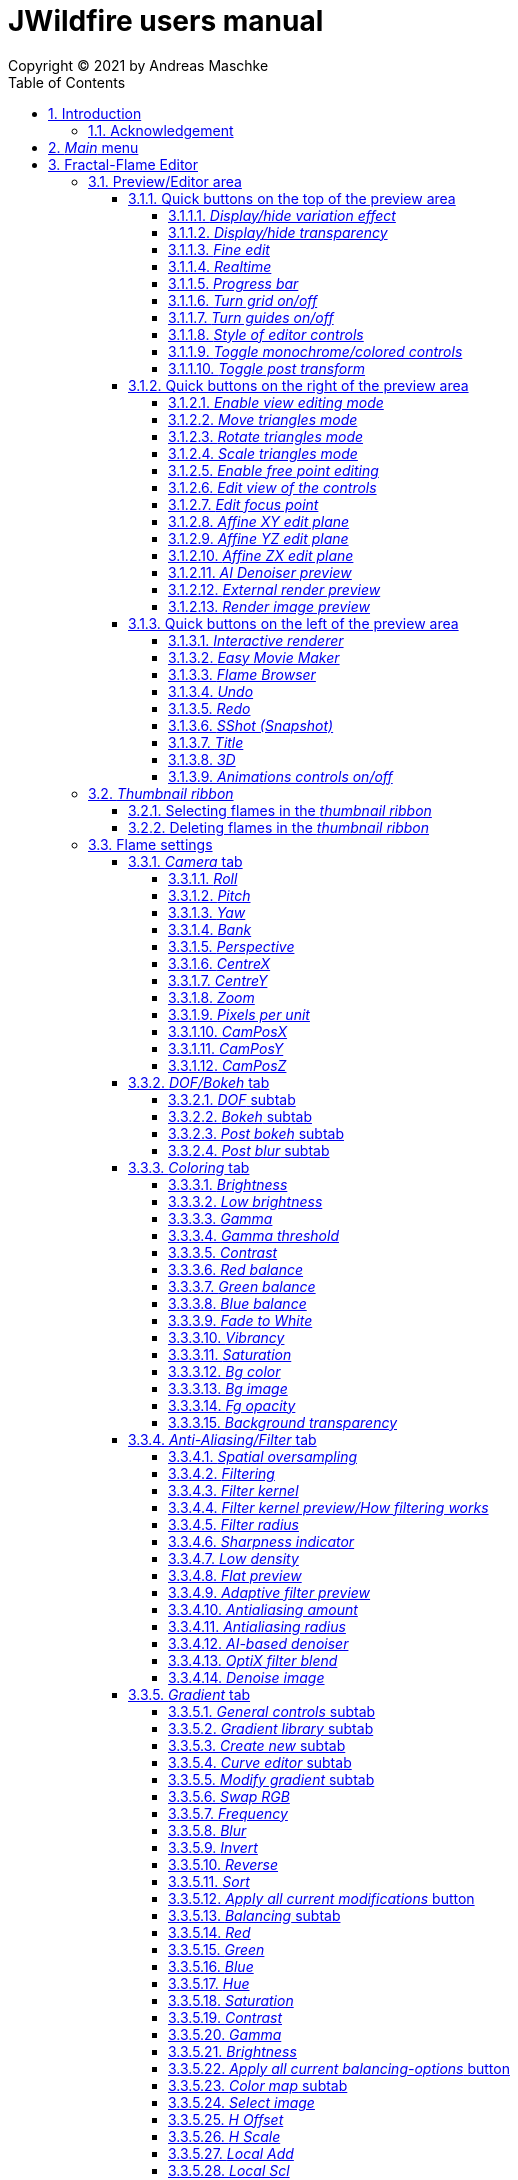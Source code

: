 :doctype: book
:sectnums:
:sectnumlevels: 5
:toc:
:toclevels: 4

:title-page-background-image: image::images/front_cover.jpg[scaledwidth=50%]

= JWildfire users manual
Copyright (C) 2021 by Andreas Maschke

== Introduction
[.thumb]
image::images/JWildfire.jpg[scaledwidth=75%]

Welcome to JWildfire and this user manual!

The goal of this book is to describe the numerous functions of the software and to explain how they work.
After over 10 years of development there are many functions,
so the book is more a reference book rather than one you might read from start to end.

This book does not attempt to teach you how to create fractals, and it does not include
any practice materials or examples. That would be too much for this manual and will be
part of a kind of "workbook" that I have plans to write.

Anyway, I'm hoping this book will help you to have more fun with the software and achieve
the results you are looking for.

Have fun!

Andreas Maschke, Grambek (Germany) 2021

=== Acknowledgement
Thanks to Brad Stefanov, D. Aaron Sawyer, Nancy Pierce, my wife Patricia Maschke, and Rick Sidwell for their valuable
comments and suggestions for improving this document.

Thanks to the whole fractal art community for their neverending enthusiasm which always pushes me forward.

[#main_menu]
== _Main_ menu
After launching the program the <<fractal_flame_editor, Fractal-Flame Editor>> is opened automatically,
because it is the main module of JWildfire.
There are additional modules and useful functions which can be reached from with the _Main_ menu.

The _Main_ menu contains the following items:

 - *File*: some file-related functions
 ** *Open flame*: open a flame-file to be edited in the <<fractal_flame_editor, Fractal-Flame Editor>>
 ** *Open image*: open an image-file and display it in a separate window
 ** *Quit JWildfire*: quits the program

 - *Window*: to open/close the various modules of JWildfire (an opened module is indicated by a small checkmark left of the menu item. If it is not visible it might be in background.)
 ** *Fractal flames: Editor*: open the <<fractal_flame_editor, Fractal-Flame Editor>>
 ** *Fractal flames: MutaGen*: open the <<mutagen_module, MutaGen>> module
 ** *Fractal flames: Interactive renderer*: open the <<interactive_renderer_module, Interactive renderer>>
 ** *Fractal flames: Flame browser*: open the <<flame_browser_module, Flame browser>>
 ** *Fractal flames: Easy movie maker*: open the <<easy_movie_maker_module, Easy Movie Maker>>
 ** *Fractal flames: Dancing flames*: open the <<dancing_flames_module, Dancing flames>> module
 ** *Fractal flames: Batch renderer*: open the <<batch_renderer, Batch renderer>>
 ** *Fractal flames: Quilt renderer*: open the <<quilt_renderer, Quilt renderer>>
 ** *Fractal flames: Mesh generator*: open the <<mesh_generator, Mesh generator>>
 ** *Fractal flames: GPU render*: open the <<gpu_rendering, GPU renderer>>
 ** *Fractal flames: Help*: open a popup which displays some helpful informations regarding fractal flame
 ** *IFlames*: open the <<iflames_module, IFlames>> module
 ** *Image processing*: open a popup which offers some image-processing possibilities. Goes back to the old Amiga days.
 ** *Formula explorer*: open a popup which contains a simple function plotter
- *Settings*: options to customize the program
 ** *UI Theme (Look and Feel)*: open a popup to change the UI theme of the whole program
 ** *Preferences*: open the <<preferences, _Preferences_>>-window
 ** *Startup settings (Steam)*: only available in the _Steam version_: opens a window to edit the <<jvm_startup_parameters, Startup options>> for the _Steam Edition_ of JWildfire

 - *Help*: some useful informations and the official documentation
 ** *User manual*: the official user manual (the file you are currently reading)
 ** *System information*: opens a popup to display some useful information about your system related  to JWildfire, for example, available memory
 ** *Welcome to Jwildfire*: an ancient Welcome-dialog with some useful links, not available in the _Steam Edition_ of JWildfire
 ** *List of changes*: displays the ever-growing list of changes. It is a recommended read after each release of the software.
 ** *GPU rendering*: some compact documentation about <<gpu_rendering, GPU-rendering>>
 ** *Supported AI-Post-Denoisers*: some compact documentation about <<ai_based_denoiser, _AI-based denoisers_>>
 ** *Tip of the day*: a small popup which shows small tips at the startup of JWildfire

[#fractal_flame_editor]
== Fractal-Flame Editor
[.thumb]
image::images/main_editor_with_regions.jpg[scaledwidth=75%]
The Fractal-Flame Editor is the core part of JWildfire.
Here you create random flames or fine-tune your artwork.
It consists of the following parts:

. *Preview/Editor Area*
. *Thumbnail ribbon*
. *Transformations and Scripts*
. *Flame settings*
. *Global functions*

You find a description of each part as separate sub-chapter in this manual.

Most controls have tool tips, short descriptions that appear when you hover
over them for a second.

=== Preview/Editor area
This area is both for previewing fractals and editing them in realtime.
The most simple and intuitive way to edit a fractal is to drag or rotate one of the
visible controls on top of the fractal (usually in the shape of triangles).
However, there are much more precise ways and many other ways to modify a fractal flame.

==== Quick buttons on the top of the preview area
[.thumb]
image::images/editor_buttons_top.jpg[scaledwidth=50%]

These buttons primarily control the previewing/editing options.

===== _Display/hide variation effect_
Displays the contribution of the currently selected transformation (in the Transformations-area) in the form of a transformed grid.
For example, if the current transformation is a rotation, it will show a rotated grid.
If there are nonlinear transformations (also known as variations or "plugins"),
then the displayed grid may change/deform much more.

===== _Display/hide transparency_
Switch preview-rendering with transparent background on or off.
Please note, that this only affects the preview display and not the transparency setting of the flame itself.

===== _Fine edit_
Turn on or off "fine editing". Fine editing means that changes are less sensitive to changes using mouse or touchpad to allow editing with a higher grade of detail.

[#realtime_preview]
===== _Realtime_
Turns progressive rendering of the preview on or off. Progressive rendering means
that the image starts to render in very low quality and improves with time.
Usually this works well, and allows for fluid editing.
On slower machines (for example, notebooks), this may cause a heavy load, and on some fractals it may cause flickering.
Turning it off will produce a render preview of a lower (non-progressive) quality.

===== _Progress bar_
The progress bar indicates the current render progress in the following cases:

- refreshing the _Preview_ by using the <<render_preview, _Render image preview_>> button
- rendering an image or movie by using <<render_image_movie, _Render image/movie_>> button

===== _Turn grid on/off_
Turns on or off a grid which may help to align controls. Note that this grid can be
moved (see <<edit_view_of_controls, _Edit view of the controls_>>), so is intended for control alignment, not image alignment.

===== _Turn guides on/off_
Turns on or off "artistic guides" for

- *center point*
- *rule of thirds*
- *golden ratio*

which may help to find the right camera position/view.

===== _Style of editor controls_
You may select one of the following styles of editor-controls:

- *axis*
- *crosshair*
- *rectangle*
- *triangle* (default)
- *hidden*

===== _Toggle monochrome/colored controls_
Per default, each control is drawn in its own color to make it more distinguishable.
Sometimes this may distract you from the fractal. Using this option, you may switch
to a less intrusive monochrome display of controls.

[#post_transform]
===== _Toggle post transform_
Quick-switch to toggle between editing of the affine-post-transform and the regular affine transform.

Longer explanation: Transformations are executed in the following order:

. *affine transform*
. *nonlinear transforms*
. *affine post-transform*

In the preview area you may either edit the affine transform or the post-affine-transform
by moving the visual controls with the mouse or touchpad.
This button allows you to switch easily between these two options.

==== Quick buttons on the right of the preview area
[.thumb]
image::images/editor_buttons_right.jpg[scaledwidth=50%]
These buttons primarily control the type of editing and refreshing the preview.


===== _Enable view editing mode_
In this mode you change the camera settings (view) when dragging the mouse.

- using the mouse-wheel, you may zoom in/out.
- by dragging the mouse with the left mouse-button pressed, you move the camera.
- by dragging the mouse right or left with the right mouse-button pressed, you rotate the camera.

===== _Move triangles mode_
In this mode you edit the affine or post-affine transformation when dragging the mouse.

- using the mouse-wheel, you may scale up/down.
- by dragging the mouse with the left mouse-button pressed, you move the control, causing a translation
- by dragging the mouse right or left with the right mouse-button pressed, you rotate the control, causing a rotation.

===== _Rotate triangles mode_
This mode is similar to _Move triangles mode_, but you are restricted to rotations.
The rotation is done by dragging the mouse right or left while pressing the left mouse-button.

===== _Scale triangles mode_
This mode is similar to _Move triangles mode_, but you are restricted to scale up/down.
This operation is done by dragging the mouse right or left while pressing the left mouse-button.

===== _Enable free point editing_
In this mode you may freely edit the affine transform by dragging the three corner points
of the triangle-controls.
This way you can easily create a free combination of translation, rotation and shear.

[#edit_view_of_controls]
===== _Edit view of the controls_
In this mode you edit the appearance of the controls. This doesn't change the flame;
only how the controls look. It can be used to see controls that are outside the window
by moving them or scaling them down. It also controls how sensitive the controls are;
scale them up for finer placement.

- using the mouse-wheel, or by dragging the mouse left or right with the right mouse-button pressed, you may scale them up/down.
- by dragging the mouse with the left mouse-button pressed, you move the controls

See "Turn grid on/off" above.

[#edit_focus_point]
===== _Edit focus point_
Edit the focus-point (parameters FocusX, FocusY and FocusZ at
the <<dof_bokeh_tab, "DOF/Bokeh -> DOF" - tab>>) using the mouse

- by dragging the mouse with the left mouse-button pressed, you change FocusX- and FocusY-parameters
- using the mouse-wheel you change the FocusZ-parameter

===== _Affine XY edit plane_
Sets the current editing-plane for editing affine-transform to the x-y-plane.

The editing of affine-transforms takes place in one plane, the default setting is the x-y-plane.
When editing "classic" 2d-fractals, the x-y-plane is the only plane.
But, when editing 3d-fractals, you may choose different planes, in order to modify all three coordinates.

===== _Affine YZ edit plane_
Sets the current editing-plane for editing affine-transform to the y-z-plane.

===== _Affine ZX edit plane_
Sets the current editing-plane for editing affine-transform to the z-x-plane.

===== _AI Denoiser preview_
Apply the currently selected AI denoiser (OptiX or OIDN) and display it in the preview.
This function uses a split preview, in order to allow you to compare the denoised and the original image.
On the left side, you see the original image, on the right side of the split indicator you
see the denoised image.
This button only appears if an AI denoiser is selected in the <<anti_aliasing_filter_tab, Anti-Aliasing/Filter tab>>.

This function uses the current preview. So it is often recommended to re-render the preview in
higher quality before invoking it.

===== _External render preview_
Open an additional detached progressive preview; works especially well when you are using two monitors.

[#render_preview]
===== _Render image preview_
Re-renders the current preview with a much higher quality level.

This can take some time. The progress bar on the top of the preview area shows the preview progress.
If solid rendering is enabled, there will be a short delay after the progress bar reaches 100%
before the result is displayed.

This is a very important function in the fractal-editing workflow, because certain parameter changes
do not cause a complete re-render of the image, as this would be too slow.
Instead, after such parameter changes, a raw in-memory version of the last preview
to which the parameter change is applied is used.

This is especially helpful when progressive rendering is off (see the _Realtime_ button), where the
preview has very low quality.

So, especially when fine-tuning colors, it is recommended to re-render the preview in higher quality
using this button before changing the settings.
Because this function is of such importance, is has been placed in a prominent place.

==== Quick buttons on the left of the preview area
[.thumb]
image::images/editor_buttons_left.jpg[scaledwidth=50%]
In this area you find some quick-buttons to reach other modules of JWildfire and the Undo/Redo-buttons.

===== _Interactive renderer_
This is a shortcut for the <<interactive_renderer_module, Interactive Renderer>>.
It opens the <<interactive_renderer_module, Interactive Renderer>> or brings it into the foreground.
It serves no other function, and won't for example, load the current flame into the <<interactive_renderer_module, Interactive Renderer>>.
This was intentional.

===== _Easy Movie Maker_
Opens the <<easy_movie_maker_module, Easy Movie Maker>>.
Automatically adds the currently loaded flame as the first keyframe inside the Easy Movie Maker.

===== _Flame Browser_
Opens the <<flame_browser_module, Flame Browser>>.

===== _Undo_
Reverts the latest change to the currently selected flame.
Each flame has its own undo-history. So undoing a change will not switch between flames.

Please note, that the undo history is not saved together with flames, so it is lost when
you quit JWildfire.

===== _Redo_
Repeats the latest undone change to the currently selected flame.

===== _SShot (Snapshot)_
Create a snapshot of the current flame. This is an identical copy with new undo-history.

===== _Title_
Sets the title of the current flame. This is a good place to also put copyright information
or to add your name (as the author of the artwork).
You can set a default title for flames, which are created using the
<<new_from_scratch, _New from Scratch_>>-button, by setting the
property *tinaDefaultNewFlameTitle* in the <<preferences, _Preferences_>>-window.

===== _3D_
Switch between "classic" rendering and solid rendering.

Solid rendering basically works by treating each sample of the fractal flame as a solid particle.
The sum of all of these particles make up a larger solid shape.
This works only for certain types of flame fractals.
It may fail if the structure is too thin or is in general too "chaotic" or too blurry.
Solid rendering can be used to create really unusual and interesting things.
Here is a render of the "classic" Mandelbulb (thanks to Whittaker Courtney for the idea):

[.thumb]
image::images/jwf_mandelbulb.jpg[scaledwidth=50%]

===== _Animations controls on/off_
Using this button you may turn on or off animation controls.
You may set up your preference for this setting in the <<preferences, _Preferences_>>-window.

=== _Thumbnail ribbon_
[.thumb]
image::images/thumbnail_ribbon.jpg[scaledwidth=50%]

The thumbnail ribbon holds thumbnails of all the flames you currently are editing.
After starting the program, some random flames are generated and displayed in the thumbnail ribbon.

You can edit/view any flame of the thumbnail by just double-clicking (or right-clicking) on it.

If you want to return to a previous flame, just double-click the thumbnail of the other flame.
Each flame in the thumbnail-ribbon has its own undo-history.

[#selecting_flames_thumbnail_ribbon]
==== Selecting flames in the _thumbnail ribbon_
Each flame in the _thumbnail ribbon_ has a little checkbox assigned in the upper right corner.
By changing the value of this checkbox you change the selected state of the thumbnail.

Selection of individual flames is only important for saving and deleting.

[.thumb]
image::images/thumbnail_ribbon_select_menu.jpg[scaledwidth=50%]

By pressing the right mouse-button on top of this checkbox you can open a pop-up menu
to change the selection for all flames inside the _thumbnail ribbon_:

 - *Toggle all*: invert the selection of all flames
 - *Deselect all*: set all flames to deselected state

So, one way to select all flames is to deselect them all and then to invert the selection.

==== Deleting flames in the _thumbnail ribbon_
Each flame in the _thumbnail ribbon_ has also a little delete-button assigned in the upper right corner.
By pressing this button you may delete the corresponding flame from the _thumbnail ribbon_.
Since this can not be undone, a popup will appear to confirm the action.

[.thumb]
image::images/thumbnail_ribbon_delete_menu.jpg[scaledwidth=50%]

By pressing the right mouse-button on top of this button you can open a pop-up menu
to delete a number of flames from the _thumbnail ribbon_:

- *Remove selected*: delete all flames which are selected (the corresponding checkbox is checked)
from the _thumbnail ribbon_
- *Remove all*: empty the _thumbnail ribbon_

=== Flame settings
At this main tab, you may edit settings at the fractal-flame-level. Most of these settings will
affect the final outcome in a global way, but do not affect the structure of the fractal itself.
For example, you can change the view-settings or the final coloring, but not the shape itself or
which details are computed.

==== _Camera_ tab
[.thumb]
image::images/camera_tab.jpg[scaledwidth=75%]

With these controls you can control the camera-view. You can rotate and move the camera freely and zoom in/out.

"Classic" flame fractals are flat (2D); they have no depth.
Basically the parameters Roll, CentreX, CentreY and Zoom/Pixels per unit apply to them.
For 3D fractals there are a lot more controls.

But, you can "mix" them, of course. So you can apply all parameters to any fractal and also rotate a 2D flame in space or apply a perspective distortion to it.

===== _Roll_
Camera roll angle in degrees. Rotates around the virtual z-axis and also applies to 2D fractals.

===== _Pitch_
Flame pitch angle in degrees. Rotates the flame around its x-axis.

===== _Yaw_
Flame yaw angle in degrees. Rotates the flame around its z-axis.

===== _Bank_
Flame bank angle in degrees. Rotates the flame around its y-axis.

===== _Perspective_
Camera perspective. A value of 0 indicates no perspective, while higher values produce more dramatic perspective effects. Values can be negative for more interesting effects.

===== _CentreX_
Offset (translation) of the fractal x-direction.

===== _CentreY_
Offset (translation) of the fractal y-direction.

===== _Zoom_
Camera zoom.

===== _Pixels per unit_
Another (classic) measure of zoom. "Pixels per unit" means how many pixels are needed to fill a numerical
distance of 1.0 (in fractal coordinates). The higher the value, the more details (like zooming in).

===== _CamPosX_
Position of the camera in x-direction. Has an effect similar to CentreX for 2D fractals, but a different effect for 3D-fractals.

===== _CamPosY_
Position of the camera in y-direction. Has an effect similar to CentreY for 2D fractals, but a different effect for 3D-fractals.

===== _CamPosZ_
Position of the camera in z-direction.

[#dof_bokeh_tab]
==== _DOF/Bokeh_ tab
DOF (Depth Of Field) is the blurring of parts of the flame based on the distance from the camera.
Whether to use it is very personal. Some people like it a lot (including myself),
some people do not like it at all. So, this sub-chapter describes a rather "special" topic.
Bokeh refers to the shape of out-of-focus points of light in a real camera.
JWildfire can simulate some bokeh effects in conjunction with DOF.

===== _DOF_ subtab
[.thumb]
image::images/dof_tab.jpg[scaledwidth=75%]

This tab contains some of the more basic settings regarding to DOF.

====== _New DOF_
Switches between classic and more sophisticated (new) DOF modes.
Usually, the "new mode" is recommended. The classic mode is still there because of backwards compatibility.

====== _Amount_
Amount of DOF. A value of zero means no DOF at all.

====== _Area_
Measure of the sharp area around the focus point.

====== _Exponent_
Measure of the falloff of the sharp area around the focus point.

====== _Camera dist_
Only applies to the classic mode and is a measure of the distance of the camera to the focus point.

====== _FocusX_
X-position of the focus point (a point which is sharp). May also be edited interactively in the preview area
(use the <<edit_focus_point, _Edit focus point_>> button).

====== _FocusY_
Y-position of the focus point (a point which is sharp). May also be edited interactively in the preview area
(use the <<edit_focus_point, _Edit focus point_>> button).

====== _FocusZ_
Z-position of the focus point (a point which is sharp). May also be edited interactively in the preview area
(use the <<edit_focus_point, _Edit focus point_>> button).

===== _Bokeh_ subtab
At this tab you can select options to create bokeh-like styles of DOF-effects.
Those options are not available when using solid rendering. For solid rendering there is an option to
apply post-bokeh effects, but those are limited in comparison to the options you find at this tab.

====== _Shape_
Selects the shape of the bokeh-effect

- *Bubble*: the typical and default shape
- *Cannabiscurve*: some nice-looking organic shape
- *Cloverleaf*
- *Flower*
- *Heart*: little hearts, makes nice Valentine-cards
- *NBlur*: has some interesting options to create very different shapes
- *Perlin Noise*: an unusual but interesting style
- *Rect*: very simple but effective style.You can also create "rain"-like scenes with this
- *SineBlur*: a popular circular bokeh
- *StarBlur*: tiny stars
- *Taurus*: another unusual, but interesting shape
- *Snowflake*: a complex snowflake, created with the algorithm described in the
paper "A local cellular model for snow crystal growth" by Clifford A. Reiter.
- *SubFlame*: This is the most versatile option: You may use any other fractal as bokeh-style.

====== _Scale_
Global scale of the bokeh-shapes.

====== _Rotate_
Global rotation-angle of the bokeh-shapes.

====== _Fade_
Global falloff of the bokeh-shapes.

====== _Shape specific parameters_
Depending on the bokeh-shape, there are additional parameters.
Most of them are the same as in the variation of the same name. For example, the "Taurus"-bokeh-style has a
parameter N (which is the number of corners). The "taurus"-variation has the same parameter.
Not all parameters of a variation are exposed to the bokeh-style of the same name.

====== Flame (for the Sub-Flame-bokeh-style)
This parameter selects the flame you want to use as bokeh-style.
It is a number, starting with 1. Before you can use a flame as bokeh-style, you must save it to your default
flame-folder by using a filename in the form *"_dof_XXXX.flame"*, where XXXX corresponds to the number
you select here.
For example, when you enter "23" as parameter flame, JWildfire will look for a flame-file with the
filename *_dof_0023.flame*.


===== _Post bokeh_ subtab
[.thumb]
image::images/dof_post_bokeh_tab.jpg[scaledwidth=75%]
At this tab you can select options to create bokeh-like effects when using solid rendering.
Those options are only available in solid rendering and are limited to the bokeh-related options
which are available for regular flames.

====== _Bokeh intensity_
Overall amount/intensity of bokeh-effects.

====== _Bokeh size_
Size of the bokeh-effects. The larger the effect, the more computation time is required.

====== _Bokeh filter kernel_
Type of bokeh-shape. The default setting produces "classic" flat circular shapes.

====== _Bokeh brightness_
Intensity of the bokeh in comparison the the original image.

====== _Bokeh activation_
Intensity level of the original image for placing bokeh "seeds". The larger the value the more seeds, the more bokeh.

===== _Post blur_ subtab
[.thumb]
image::images/dof_post_blur_tab.jpg[scaledwidth=75%]

Post-blur is not technically a DOF-effect, but it creates a type of blur, therefore it is located at this tab.
It is not a popular option and primarily resides here for backwards compatibility.

Post-blur works by smudging each rendered sample of the fractal flame.
The effect diminishes with distance to center. It usually makes a fractal appear more bold and "glassy".

====== _Blur radius_
Radius of the blur.

====== _Blur fade_
(Inverse) intensity of the blur. The maximum value means maximum fade out, or no blur effect at all.

====== _Blur falloff_
Strength of diminishing of the effect dependent of the distance to the center of the individual sample.

==== _Coloring_ tab
[.thumb]
image::images/coloring_tab.jpg[scaledwidth=75%]
At this tab you may edit numerous coloring/tonemapping options to turn your fractals into real artworks.

===== _Brightness_
Overall brightness level of the rendered image. For some fractals even very high values (above 20) may work nicely.

===== _Low brightness_
A tool to increase the brightness of areas with low sampling density. May help to reveal background details
of the fractals which would otherwise be hidden.

===== _Gamma_
Gamma correction level. Small values (below 2.5) increase the brightness of already bright areas and darken
already dark areas, causing some kind of glowing effect.

===== _Gamma threshold_
A density-threshold defining when to apply the gamma correction. In areas with a density below the
threshold a linear transformation is applied, while at areas with higher density the actual gamma
correction is applied. Playing with this value may also help to increase details of areas with low density.

===== _Contrast_
Overall contrast level of the fractal per default maximum contrast. In the most cases it should not be
necessary to alter this value, because lowering the contrast usually leads only to less appealing images.

===== _Red balance_
Overall red balance of the image. A convenient option for fine-tuning the final result without the
need to change the gradient.

===== _Green balance_
Overall green balance of the image. A convenient option for fine-tuning the final result without the
need to change the gradient.

===== _Blue balance_
Overall blue balance of the image. A convenient option for fine-tuning the final result without the
need to change the gradient.

===== _Fade to White_
A measure for the saturation-level of final colors. It can be used to achieve glowing-effects (decrease the value)
or to reduced glowing and make more details visible (increase the value).
Works similar to the gamma-value.

===== _Vibrancy_
Overall vibrancy-level (measurement of the number of different color values). Per default set to the maximum value,
which is very typical for fractal rendering.

===== _Saturation_
Saturation-level of the colors. A convenient option for fine-tuning the final result without the
need to change the gradient.

===== _Bg color_
Background-color which is mixed with the fractal in the foreground to create a smooth looking final result.
There are the following options:

- *Single color*: one single color for the whole background
- *Gradient 2x2*: create a background by blending 4 colors at the corners of a rectangle
- *Gradient 2x2_c*: create a background by blending 4 colors at the corners of a rectangle and one color at the center

===== _Bg image_
Background image which is mixed with the fractal in the foreground to create a smooth looking final result.
Please note, that a background image has higher priority than a background color.
Therefore, if the background image and the background color are chosen, only the background image is rendered.

===== _Fg opacity_
Mixing-level of the foreground (fractal) when applying a background color or background image.
Lower values make the foreground less transparent, but may increase antialiasing effects.

===== _Background transparency_
Turns rendering with transparent background (alpha channel) on or off. This option is usually used when you
want to use your fractal images inside other software packages like Adobe Photoshop to compose a final
artwork out of different images or parts.
Please note, that you may also activate a preview of the background-transparency in
JWildfire (in the top area of the preview-window).

[#anti_aliasing_filter_tab]
==== _Anti-Aliasing/Filter_ tab
[.thumb]
image::images/antialiasing_tab.jpg[scaledwidth=75%]
At this tab you find some very important settings which help to improve the visual quality or "cleanliness"
of your fractal artworks.
For details about filtering see the sub-section <<how_filtering_works, _Filter kernel preview/How filtering works_>>.

===== _Spatial oversampling_
Factor of spatial oversampling. Spatial oversampling works by internally rendering an image of larger size
and then creating a final of (usually) better quality by taking all this additional information into account.

 - a value of 1 means no spatial oversampling
 - a value of 2 means rendering internally an image of double size (double the width and double the height,
so it requires about 4 times of the memory)
- a value of 3 means rendering internally an image of triple size (triple the width and triple the height,
so it requires about 9 times of the memory)

The recommended value is 2.

Please note that, while higher levels of spatial oversampling require much more memory, they do not need much
higher rendering time.

===== _Filtering_
Global filtering strategy for building the final image by taking into account the fractal iteration information:

 - *Global sharpening*: creates an image with consistent high sharpness
 - *Global smoothing*: creates an image with consistent high smoothness
 - *Adaptive*: tries to sharpen details, while smoothing "unsharp" areas as well as areas with low density

===== _Filter kernel_
Select the filter kernel to apply. There are different choices, depending on the selected _Filtering_ option.

The following values are recommended (but feel free to play with other settings as well):

 - *Global sharpening*: *Mitchell-Filter*
 - *Global smoothing*: *Sinepow10*
 - *Adaptive*: *Mitchel_Sinepow* (*Mitchel*-Filter for sharpening details, *Sinepow10*-Filter for smoothing areas of low density)

[#how_filtering_works]
===== _Filter kernel preview/How filtering works_
Creating a fractal image is an elaborate process consisting of several steps.
Filtering is one of these steps and very important for the final outcome.
It takes place after the iteration-process which creates a lot of individual "measure points" of the fractal,
called samples.

One pixel of the final image is usually calculated considering several raw pixels that are in close proximity
to the source pixel. Here, a kind of averaging of all pixel values around the middle pixel takes place,
which ultimately leads to an improved quality of the final image (than if only one raw pixel per final
pixel would be considered).

The filter-kernel-preview in the middle of the _Anti-Aliasing/Filter_ - tab shows a visual representation of
this behavior. Higher bars correspond to a higher influence of a sample, while lower bars correspond to a lower
influence.
Usually, the highest influence is in the center, which makes sense because the sample at the position
of the final pixel usually should have an important influence.

====== _Example: Gaussian-filter_
[.thumb]
image::images/filter_preview_gaussian.jpg[scaledwidth=75%]
The Gaussian-filter is a very popular filter for smoothing. You can understand this behavior in
the preview:

 - the middle sample has the largest influence.
 - samples which have a certain distance to  the center, have a smaller influence.
 - this influence is smaller the more far the sample is.

====== _Example: Mitchell-filter_
[.thumb]
image::images/filter_preview_mitchell.jpg[scaledwidth=75%]
The Mitchell-filter is a very popular filter for sharpening.
In comparison to a smoothing filter, it has small areas with negative contributions, which
cause the sharpening effect.

====== _Example: Box-filter_
[.thumb]
image::images/filter_preview_box.jpg[scaledwidth=75%]

The box-filter is a special filter because it creates averages from a number of samples.
You can see this clearly in the preview, having only bars of the same size, i.e. each sample has the
same contribution.

===== _Filter radius_
A numerical value indicating the size of the effective filter kernel around each sample.
A value of 0 means no filter kernel at all, higher values lead to a growing of the filter kernel, you
can see this very well in the filter-kernel-preview.

Useful values are in the range of 0.5 ... 1.5, depending on the filter kernel and amount of spatial oversampling.

===== _Sharpness indicator_
This value helps the Adaptive filter to decide which portions of the image should be sharpened and
which should be smoothed.

The higher the value, the more areas are treated as smooth areas.
The lower the value, the more areas are sharpened.

This is a very abstract value, but there is a preview-mode which helps to visualize the different areas.
This feature is described in the sub-section <<adaptive_filter_preview, _Adaptive filter preview_>> .

===== _Low density_
This value helps the Adaptive filter to decide which portions of the image should be treated as areas
with low density, and which areas should be smoothed regardless of density.

Usually, smoothing in areas of low density is more intense than in regular smoothing areas,
therefore the distinction.

The higher the value, the more areas are treated as low density areas.
The lower the value, the more areas are treated a general smoothing areas.

This is a very abstract value, but there is a preview-mode which helps to visualize the different areas.
This feature is described in the sub-section <<adaptive_filter_preview, _Adaptive filter preview_>>.

===== _Flat preview_
Displays a flat preview of the filter-kernel. In this type of view negative values (which are typical for sharpening filters)
are indicated red.

[#adaptive_filter_preview]
===== _Adaptive filter preview_
[.thumb]
image::images/filtering_show_indicator.jpg[scaledwidth=75%]
By enabling the small checkbox labelled "Indicator" and re-rendering the preview (Click the Render image preview button
on the right of the preview area.) you get a visualization of the different areas detected by the _Adaptive filter_ .

 - *red*: sharp areas
 - *green*: smooth areas
 - *blue*: areas with low density (which are also smoothed)

[.thumb]
image::images/preview_sharpness_indicator.jpg[scaledwidth=75%]

===== _Antialiasing amount_
Antialiasing is a technique to defend hard (or "jagged") lines or isolated pixels which seem too important.
It works by adding a little "chaos" to the individual samples.
The _Antialiasing amount_ is a measure of this "chaos".
The higher the value, the more "chaos" is applied, causing less hard lines, but possibly also causing fewer
details.
Set to 0 to disable antialiasing.
See also _Antialiasing radius_ for another parameter to influence antialiasing.

===== _Antialiasing radius_
Radius of the added "chaos" to avoid jagged lines. See _Antialiasing amount_ for a more detailed
description.

[#ai_based_denoiser]
===== _AI-based denoiser_
Type of AI-based denoiser applied to the final image:filtering_show_indicator.jpg

 - *OptiX*: a very popular denoiser by NVIDIA, requires a modern graphics card from NVIDIA, see https://developer.nvidia.com/optix-denoiser
 - *OIDN*: an open-source-denoiser by Intel, comes with fewer requirements than OptiX, see https://www.openimagedenoise.org/
 - *None*: no post-denoiser

While not mandatory for rendering single images, these AI-based denoisers are extremely
helpful when it comes to render animations. By using an AI-based denoiser you can cut down
rendering times significantly, by factors of 10 or more.

This works by choosing a very low render quality in JWildfire (for example, lower than normal by factor 10)
and then "completing" those usually noisy images by using the AI-based denoiser.
It is amazing how well this works.
When you then finally assemble a compressed video sequence, you usually can see no difference when compared to rendering all the frames in high quality.

Please note, that AI-based denoisers are not available on all platforms. Therefore, JWildfire performs
some self-test at startup and presents only the available options.

You can preview this feature using the _AI Denoiser preview_ button in the preview area.

===== _OptiX filter blend_
This option is only available when choosing the OptiX denoiser. See _AI-based denoiser_ for details.
It defines a blend between the original (noisy) image and the denoised image.

 - a value of 0 means that the original image is not blended with the denoised image at all, showing only the denoised image
 - a value of 0.5 would mean that there will be created an average of the original and the denoised image.

Usually, small values in the range between 0 and 0.2 are recommended.

You can preview this feature using the _AI Denoiser preview_ button in the preview area.

===== _Denoise image_
Using this button you can denoise an external image using the currently selected AI-based denoiser.
When using the OptiX-denoiser, the parameter _OptiX filter blend_ is taken into account.

This feature is useful when you want to play with different denoising-settings or if you forgot to enable
the denoiser or just want to denoise some non-Jwildfire-images.

Please note: It is recommended to use PNG as the file-format, other formats may work as well, but are not
guaranteed to work. Eventually, you will need to convert the image before denoising it.

[#gradient_tab]
==== _Gradient_ tab
At the gradient tab you will find numerous options to create and modify the gradients of your fractals.
Note: gradients are sometimes also referred as "palette" or "color palette".

===== _General controls_ subtab
[.thumb]
image::images/gradient_tab_general_controls.jpg[scaledwidth=75%]
The gradient-tab contains both some general controls and some sub-tabs. The former are described in this
sub-chapter.

====== _Edit gradient_ button
Opens/closes the classic gradient-editor of JWildfire. It is outdated and not described here.
This gradient editor was superseeded by the curve-editor you find at the _Curve editor_ subtab.

====== _Random_ button
Shortcut for creating a new random gradient (using the current settings at the _Create new_ subtab).
Gradient changes are also part of the undo-history of the fractal flame, so you may switch through
the randomly generated gradients by undoing/redoing afterwards.

====== _Save_ button
Save the current gradient to the gradient-library (as *.map-file).
See the sub-chapter _Gradient library_ for futher details.

====== _Rnd grd_ button
Select a random gradient from your gradients-library. Per default, the built-in library is selected.
If you want to choose a random gradient from your own gradient-library or a sub-folder inside it, you
must select the appropriate folder.

====== _Shift_
Modifies the gradient-shift, which moves all colors by the given amount.
This is a non-destructive operation. Colors, which are "moving out" at one end of the gradient
are "moving in" on the other side.

====== _Rnd shift_ button
Applies a randomly chosen _Shift_ value

====== _Rnd clr_ button
Sets the _Color_-parameters of all transformations of the fractal to a random value.

This does not change the gradient, but does change how it is applied to generate the
final coloring of the fractal.

====== _Rnd spd_ button
Sets the _Speed_-parameter of all transformations of the fractal to a random value.

This does not change the gradient, but does change how it is applied to generate the
final coloring of the fractal.

====== _Reset clr_ button
Sets both the _Color_- and the _Speed_-parameter of all transformations of the fractal to zero.

This does not change the gradient, but does change how it is applied to generate the
final coloring of the fractal.

====== _Distribute clr_ button
Distributes the _Color_-parameter of all transformations of the fractal evenly.

This does not change the gradient, but does change how it is applied to generate the
final coloring of the fractal.

===== _Gradient library_ subtab
[.thumb]
image::images/gradient_library_tab.jpg[scaledwidth=75%]

At this tab you can select pre-saved gradients and apply them to your fractal by just clicking
at them.
The gradient-library contains of two parts:

- in-built gradients: those are installed together with the program and can not be modified in any way
- your own gradients. They are located in a folder outside the JWildfire-installation-drawer,
  so that they are not lost when you update JWildfire. You must specify this path in the
  <<preferences, _Preferences_>> by setting the property *tinaGradientPath*.

User-defined gradients may be structured in sub-folders in order to make them more easily accessible.

===== _Create new_ subtab
[.thumb]
image::images/gradient_create_tab.jpg[scaledwidth=75%]

At this tab you can create gradients using various options.
The most common use is to create random-gradients by selecting one of the sophisticated built-in
random-gradient-generators.

====== _Random gradient_ button
Create a new random gradient using the currently selected options, which are described in the following sub-sections.
Each new gradient is a separate entry in the undo-history of the currently selected flame fractal, so you can
cycle through all the generated gradients by using the _Undo_ and _Redo_ button.

====== _Gradient generator_
You may choose on of the following gradient generators:

 - *(All)*: meta-random-gradient-generator which randomly chooses a random-gradient-generator to create the gradient
 - *Strong hue*: creates a smooth  gradient with strong colors
 - *Stripes*: creates a gradient with many regular color changes, having a "stripy" look
 - *Monochrome*: creates a smooth and monochrome gradient
 - *Smooth*: creates a smooth gradient with primarily pastel colors
 - *Bold*: creates a non-smooth gradient with large blocks of strong colors
 - *Two colors*: creates a smooth gradient by fading two colors into each other
 - *Uniform curves*: creates a random color curve with evenly distributed base colors and then
 derives the gradient from it. Using this generator you have both a gradient and
matching color curves.
 - *Uneven curves*: creates a random color curve with unevenly distributed base colors.
Using this generator you have both a gradient and matching color curves.
This setting creates usually the most interesting and versatile gradient together with the
corresponding color curves and is the default.

====== _Random points_
Number of random base colors to derive a gradient from. The more base colors, the higher the number of colors in the final gradient.


Please note, that this setting is not respected by all
random-gradient-generators (e. g. _Two colors_ will always only use two colors).

====== _Fade colors_
Fade the base colors in order to create a smooth gradient, which is the default setting.

Please note, that this setting is not respected by all
random-gradient-generators (e. g. _Bold_ will never fade colors).

====== _Uniform widths_
Distributes the base colors over the size of gradient in a uniform way.

====== _Base colors_ table
In this table you can manually edit the base colors after a gradient was created.

Please note, that those base colors are not saved. So you can only edit them
at the time you create gradients, but not after saving and loading a flame.

====== _Create similar gradient_ button
Creates another random gradient which has similar colors to the current gradient,
but has a different distribution over the area of gradient.

====== _Extract from flame_ button
Load a gradient from a flame-file.

====== _Create from image_ button
Imports an image and creates a gradient from the most frequent colors found in that image.

===== _Curve editor_ subtab
[.thumb]
image::images/gradient_curve_editor_tab.jpg[scaledwidth=75%]

Color curves are an alternative way to edit gradients.
Using color curves usually gives much more control over the final result because it allows
very interactive editing of both the gradient and the flame at the same time.
Additionally, it allows more direct control over modifying the colors of a gradient,
making it much easier to create "dramatic" effects.

Internally, each gradient consist both of the "classic" part of the gradient and three
curves: *hue*, *saturation* and *luminosity*.
Those curves belong to the flames, and are also stored within the flame-files.

When loading an older flame-file without those curves, or assigning a "classic" gradient
to a flame, the color curves are approximated.
Usually, this  is only a very raw approximation, but this is absolutely intended.
To reach a very accurate approximation, it would require to have many of curve-points,
which would make the curve very hard to edit.
Therefore, the goal of the raw approximation is to make the actual editing easier.

There is no exact synchronisation between gradient and colors curves in order to not break existing flames and concepts.
Instead, it is meant as a powerful additional tool, which is useful in very many cases,
but might not be useful in every case.

When you start to edit one of the curves the gradient is synchronized to the shape of the curves.
When you save and re-load a flame you can continue the editing of the curves.

Each curve has a toolbar with little buttons to help with editing:

  - open a modal dialog for editing an enlarged version of a particular curve
  - create ramp-shaped curve
  - create line-shaped curve at the bottom (constant zero intensity)
  - create line-shaped curve at the middle (constant half intensity)
  - mirror the curve at the vertical axis
  - mirror the curve at the horizontal axis (for example, to turn a constant line of zero intensity
into a line with maximum intensity)

===== _Modify gradient_ subtab
[.thumb]
image::images/gradient_modify_tab.jpg[scaledwidth=75%]
At this tab you can modify the gradient globally.
Please note that this does not take into account color-curves, so they will be out of sync, if any.

===== _Swap RGB_
Swaps the color channels which changes the finally colors dramatically.
Different values swap different channels.

===== _Frequency_
Repeats the gradient inside itself. The higher the frequency the more copies are made.
Because the copies must fit in the place of one gradient, they are scaled down.

===== _Blur_
Blur smudges the colors of the gradient making it more smooth or "unsharp".

===== _Invert_
Turns the colors of the gradient into negative colors.

===== _Reverse_
Mirrors the positions of the colors (last color will be first and vice versa).

===== _Sort_
Sorts the colors by hue and brightness.

===== _Apply all current modifications_ button
All of the above options are "non-destructive" which mean they do not actually modify the gradient,
but are applied dynamically. By using the _Apply all current modifications_ button, you can
finalize those changes by actually applying them to the gradient.

===== _Balancing_ subtab
[.thumb]
image::images/gradient_balancing_tab.jpg[scaledwidth=75%]
At this tab you can modify the colors of the gradient by applying typical color balancing operations.
Please note, that this does not take into account color-curves, so they will be out of sync, if any.

===== _Red_
Change the red color balance.

===== _Green_
Change the green color balance.

===== _Blue_
Change the blue color balance.

===== _Hue_
Increase or decrease the hue of the colors of the gradient.

===== _Saturation_
Increase or decrease the saturation of the colors of the gradient.

===== _Contrast_
Increase or decrease the contrast of the colors of the gradient.

===== _Gamma_
Apply an overall gamma correction.

===== _Brightness_
Change the overall brightness.

===== _Apply all current balancing-options_ button
All of the above options are "non-destructive" which mean they do not actually modify the gradient,
but are applied dynamically. By using the _Apply all current balancing-options_ button, you can
finalize those changes by actually applying them to the gradient.

===== _Color map_ subtab
[.thumb]
image::images/gradient_colormap_tab.jpg[scaledwidth=75%]
This tab has a new feature which lets you use an image as a gradient.
It works well only for flat fractals.
When coloring the fractal it takes into account both the position at the (x,y)-plane and the local
color information from the iteration process.

===== _Select image_
Select an external image.

===== _H Offset_
Horizontal offset of the image map.

===== _H Scale_
Horizontal sizing of the image map.

===== _Local Add_
Measure of influence of local color information at the current position.

===== _Local Scl_
Measure of another type of influence of local color information at the current position.

===== _V Offset_
Vertical offset of the image map.

===== _V Scale_
Vertical sizing of the image map.

===== _Remove image_
Remove the selected color map (and revert to use a regular gradient for coloring).

[#solid_rendering]
==== _3D rendering_ tab
At this tab you can influence the outcome of a fractal rendered in solid mode.
This is also an experimental feature of JWildfire.

Solid rendering basically works by treating each sample of the fractal flame
as a solid particle.
The sum of all of these particles make up a larger solid shape.
This feature works well for only certain types of flame fractals and needs more rendering time
than "classic" fractal flames.

Solid flames usually don't work well if the structure is too thin or is in general too "chaotic" or too blurry.

Solid rendering can be used to create really unusual and interesting things.

===== _Ambient shadows_ subtab
[.thumb]
image::images/3drendering_ambient_shadows_tab.jpg[scaledwidth=75%]
Ambient shadow calculation is an effective method for approximating more complex physical processes
that cause the image to be darker in small corner ends or crevices.

There are several methods to implements this, JWildfire uses a method based on
"Image-Space Horizon-Based Ambient Occlusion", which was developed by NVIDIA.

Ambient shadows are a global effect which is independent from any light sources.

====== _Enable ambient shadows_ checkbox
Enable or disable Ambient shadow calculation (also known as ambient occlusion).

Please note that ambient shadows are applied after the main iteration process, so it will not be displayed
in realtime during progressive rendering. Click the Render image preview button to preview the result.

====== _Amb shadow intensity_
Intensity of the ambient shadows. The higher the value the higher the darker the shadows in small corners.
If changed after a preview render, the results are seen immediately in the preview.
(This is not true of the other ambient shadow settings.)

====== _Search radius_
Distance to search for ambient occlusions.
Affects both the quality and the overall appearance of the ambient shadows.
Optimum values depends on the individual fractal. The default value should work not too bad in most cases, though.

====== _Blur radius_
Blur amount of ambient shadows. A value of 0 means no blur at all, which would look very unnatural.

====== _Falloff_
Falling off of the shadows. Higher values lead to higher falling off, making the shadows smaller.

====== _Radius samples_
Number of samples in radius-search-direction. Higher values increase both quality of the shadows
and rendering time.

====== _Azimuth samples_
Number of samples in azimuth-search-direction. Higher values increase both quality of the shadows
and rendering time.

====== _Affect diffuse_
An experimental option to that allows ambient shadows to influence diffuse lighting.
This is in no way physically correct, but can help to generate more dramatic effects.

===== _Hard shadows_ subtab
[.thumb]
image::images/3drendering_hard_shadows_tab.jpg[scaledwidth=75%]
At this tab you can configure classic hard shadows which are generated with the help of shadow maps.

Hard and ambient shadows can be used at the same time and work well together.

====== _Shadow type_
These are the options:

 - *Off*: don't calculate hard shadows. This is the default setting.
 - *Fast*: classic hard shadows
 - *Smooth*: a modification of hard shadows which smooths them at the edges.
Produces artifacts sometimes, in which case you should use *Fast* shadows.

====== _Smooth radius_
Radius for smoothing hard shadows.

====== _Shadowmap size_
Resolution of the shadow map. The higher the resolution, the higher the quality of
the shadows, but the higher the memory consumption.

Please note, that a shadow map is required for each lightsource. So, having many light sources
may increase memory consumption indirectly, when using shadow maps.

====== _Shadowmap bias_
Sometimes shadow maps produces little stripy artifacts. By setting a small bias value those artifacts
can be bypassed. The bias value must not necessarily high when there are a large number of artifacts.

===== _Material settings_ subtab
[.thumb]
image::images/3drendering_material_tab.jpg[scaledwidth=75%]
Here you can set up the materials of your fractal.
Fractals can have any number of materials, which are selected by
a material-index similar to colors by the color-index.

====== _Selected Material_ drop-down list
Here you select the material you want to edit.

====== _Add_ button
Create a new material.

====== _Del_ button
Delete the currently selected material. Use with caution as this will renumber the remaining materials but not references to them.

====== _Diffuse_
Amount of diffuse reflection, which is light reflected from a rough surface.
The color of this component is determined by the colors of the light sources.

====== _Ambient_
Amount of ambient light. The color of this component is determined by the fractal color.

====== _Specular_
Amount of specular light, which is light reflected from a smooth surface.
The color of this component is determined by the _specular color_.

====== _Spec size_
Size of the specular reflections. Higher values produce smaller and more intense reflections.

====== _Diffuse response_
Controls how the material reflects diffuse light.

====== _Specular color_
Color of specular reflections.

====== _Reflection map_
Allows mapping an image as environment which is reflected on the object surface.

====== _Refl mapping_
The function used to map the image to the environment.

====== _Refl intensity_
Amount of light emitted by the reflection map.

===== _Light settings_ subtab
[.thumb]
image::images/3drendering_light_settings_tab.jpg[scaledwidth=75%]
At this subtab you may set up directional light sources for solid rendering.

You may have as many light sources as you want.

====== _Selected Light_ drop-down list
Select the light source you want to edit.

====== _Add_ button
Add a light source.

====== _Del_ button
Remove the currently selected light source.

====== _Altitude_
Changes the light direction by altering the angle between the light and the z-axis.

====== _Azimuth_
Changes the light direction by altering the angle between the light and the yz-plane.

====== _Light color_
Color of the light, used in the calculating the diffuse component of reflection.

====== _Cast shadows_
Choose if this light should cast shadows or not. Affects only hard shadows.

====== _Light intensity_
Intensity of the light source.

====== _Shadow intensity_
Intensity of the shadow cast by this light source.

===== _ZBuffer_ subtab
[.thumb]
image::images/3drendering_zbuffer_tab.jpg[scaledwidth=75%]
When rendering in solid mode, you may also export an additional z-buffer-image.
The settings on this tab help to customize the creation of this z-buffer.

Hint: To export a z-buffer, you must activate the option _with Z-Buffer_ in the _Quality_-profile you are using.
See the sub-section about <<quality_profiles, _Quality Profiles_>> for more details.

====== _ZBuffer scale_
Affects the amplitude of the z-shift/depth-effect caused by the z-buffer.
The higher the value, the more dramatic the depth-effect caused by this z-buffer.
If positive, close areas are light and far areas are dark. If negative, close areas are dark and far areas are light.

====== _ZBuffer bias_
Moves the minimal z-shift.

====== _ZBuffer filename_
There are two options to control how the filename of the z-buffer-image is determined:

 - *zbuf_name*: use image filename prefixed with "zbuf_"
 - *name_depth*: append "_depth" to the image filename

==== _Stereo3D_ tab
At this tab you can change options for rendering Stereo3D images.
There are many options here, including settings to generate classic anaglyph images
as well as options to generate interpolated images.

===== Stereo3d mode
Sets the type of Stereo3D mode:

 - *None*: no Stereo3D rendering.
 - *Anaglyph*: the classic way to generate a Stereo3D image: creates one image for each eye,
turns them into gray, turns the gray into two different monochrome tones, and merge
those two images together.
Creates one image per frame.
Requires special 3d glasses with the matching colors to view the image.
 - *Side by Side*: creates one image for each eye and puts them side by side.
Creates one image per frame.
 - *Interpolated images*: creates a number (N) of interpolated images for each eye.
Creates 2 X N images per frame.

===== View angle
Angle between the eye-lines, also called Stereo angle.

===== Eye distance
Distance between the eyes.

===== Focal offset
Offset off the camera in z-direction.

===== Preview mode
Type of preview for Stereo3D-effect:

 - *None*: no Stereo3D-preview. The fractal flame is displayed like a regular fractal flame.
 - *Anaglyph*: preview as anaglyph image.
 - *Side by Side*: preview in side-by-side mode.
 - *Side by Side Full*: preview in enlarged side-by-side mode.

*Please note, that the preview currently does not work correctly in Realtime mode.
When creating Stereo3d-images, it is recommended to <<realtime_preview, turn Realtime mode off>>*

===== Left eye color
Color of the left-eye-image in anaglyph mode. These are the options:

 - Red
 - Cyan

===== Right eye color
Color of the left-eye-image in anaglyph mode. Same options as for the left eye.

===== Images per eye
Number of interpolated images which are created for each eye in _Interpolated Images_ mode.

===== Swap sides
When checked, swaps the images for the left eye with the image for the right eye.
Side-by-side stereo images are normally designed for parallel viewing.
Checking this box creates stereo images for cross-eyed viewing.
For some people is easier to see the 3D-effect this way, while for others is easier the
other way.

==== _Post symmetry_ tab
The options at the _Post symmetry_ tab are a very easy way to add symmetry to your fractal flames.
You could also achieve this by adding certain transformation to your fractal, but this would require
much more editing effort.
Because symmetry is a very commonly used feature in fractal imagery, JWildfire offers this additional way
to easily play with it.

==== Symmetry type
These are the symmetry types:

- *None*: no symmetry
- *X-axis*: mirror-symmetry along the x-axis (the mirror is the y-axis).
Often used to create angel-like fractals.
- *Y-axis*: mirror-symmetry along the y-axis (the mirror is the x-axis)
Often used to create portal-like fractals.
- *Point*: point-symmetry. Often used to create Mandala-like fractals.

==== Distance (only for X-axis- and Y-axis-symmetry)
Measure of the distance between the object and the mirror.

==== Rotation (only for X-axis- and Y-axis-symmetry)
Rotation angle of the mirror.

==== Symmetry order (only for Point-symmetry)
Order of the symmetry. Can be thought as the number of copies which are placed around the
symmetry center.

==== CentreX
Offset in the x-direction to place the symmetry-center.

==== CentreY
Offset in the y-direction to place the symmetry-center.

==== _FPS/Motion blur_ tab
At this tab you can adjust options for motion-blur as well as the Frames Per Second setting for animations.
While motion-blur is typical for animations (hence the name), it can also be used to create
interesting effects for still images.

[#motion_blur_length]
===== Blur length
The number of time steps needed for each frame. The more time steps, the smoother the effect but calculation time increases.

Recommended values are in the range of 16 to 48.

A value of 0 means no motion blur.

*Please note that the calculation of motion blur may significantly reduce the realtime-animation-playback-speed.*
If you notice performance problems when previewing an animation, you should turn motion blur off temporarily.

[#motion_blur_time_step]
===== Time step
The time difference for each computed blur step. Larger time steps produce a larger blur length, but also produces
visual gaps between the individual steps.

===== Decay
Fall-off of the brightness of the generated time-steps. The visual difference increases with each time-step, which
produces "trails" with diminishing intensity at the ends.

[#fps]
===== FPS
Number of generated frames per second. This setting is a general setting for animations and is not tied to
motion-blur.

==== _Layers_ tab
Layers allow you to create complex flames by merging multiple fractals.
Unlike using traditional layers in image processing software, the layers in JWildfire are still
fractals which are "alive" and can be modified as you would regular flames.
Therefore, you can edit each layer before rendering the final image.
Additionally, layers respect that flames have three coordinates, so each layer can be moved freely in
space before rendering the image.

Flames are by nature translucent, so are always superimposed over each other.
There are no "blend modes" and the order of layers doesn't matter.

Each layer has its own:

 - set of transforms
 - set of final transforms
 - gradient

All other settings (camera, coloring, post symmetry, etc.) affect the whole flame, i.e. all layers as a whole.

===== Basic manipulations
There are basic functions for manipulating layers:

 - *Add*: to create a new blank layer with a new randomly created gradient.
 - *Duplicate*: to create a new layer and copy all transforms, final transforms and the gradient
from the currently selected layer.
 - *Delete*: to delete the currently selected layer. Please note, that the last layer cannot be
deleted.
 - *Extract*: will create a new flame in the thumbnail using only the layer that is currently selected.

===== Layer properties
Layers have the following properties which you can modify:

 - *Caption*: a free text you can use to describe the layer
 - *Visible*: this property controls if the currently selected layer is rendered or not
 - *Weight*: this property controls the intensity/weight of the current layer.
1 is normal, lower values darkens the layer, higher values make it lighter.
 - *Density*: this property controls the density of the layer: 1 for full density to 0 for no density.

===== Hiding/Showing layers
It may be important to show/hide certain layers to help focus your editing. There
are two useful functions to support this workflow:

 - *Hide all others*: Hides all layers except the currently selected one.
 - *Show all*: makes all layers visible.

=====  Enabling _Layer append_mode
If you activate the button _Layer append mode_ on the layers-tab, every fractal you load into the
editor, will be appended as a layer. If the fractal to append has more than one layer, all layers are appended.
Only the transforms, final transforms, and gradient are appended. The other settings are ignored.

===== Adjusting flame position and orientation inside a layer
You can move any fractal (layer) freely like a 3D-object in a 3D-modeling-software. All you need is a
final transform. In flames which already have a final transform, just enable _Post transform_-editing-mode
and you will be able to drag, rotate and scale the fractal by using the mouse.

If you work with 3D-fractals you may also want to modify the fractal along the z-axis. This is also
easily done using the final transform, but you have to add variations which perform the desired
transforms as:

 - *post_rotate_x* and *post_rotate_y*
 - *post_ztranslate_wf*
 - *post_zscale_wf*
 - *affine3D*

===== Layer indicators
There are two indicators to help you to work with layers:

 - A red text "layer-append-mode active" on top of your preview if the append-mode is on.
 - A small realtime-preview of the currently selected layer on top of the main preview. This
preview is only visible if you have more than one layer and more than one layer is visible.
If you hide all layers except one (for fine-tuning of this layer) the small preview is hidden
and will not distract you. You can also turn off the preview by deactivating the Layer preview
button on the left of the Layers tab.

==== _Channel mixer_ tab
Using the channel-mixer you may influence the final coloring of your fractal by color-curves.
This modifies the final colors by mapping input values to arbitrary output values.

The simplest case is to take into account brightness levels.
The default curve is a linear ramp. Each brightness value outputs the same value.
But, when you start to modify the brightness curve, you may change this behavior.
For example, drag the curve to higher values at lower levels and vice versa.
This will increase the brightness of dark areas and darken brighter areas.

You can do the same with color levels. Overall, these are the options:

 - *Off*: no color curves
 - *Brightness*: one curve which affects only the brightness levels:
 **  new brightness as function of old brightness
 - *RGB*: one curve for each color channel:
 ** new red as function of old red
 ** new green as function of old green
 ** new blue as function of old blue
 - *Full*: three curves for each color-channel:
 ** new red as function of old red, old green and old blue
 ** new green as function of old red, old green and old blue
 ** new blue as function of old red, old green and old blue

==== _Quick mutations_ tab
"Quick mutations" tab is an easy way of creating a batch of variations of the currently selected flame.
You may load any of those mutations into the main editor by double-clicking at it.
This creates a new flame in a new slot and does not alter the original flame in any way.
You may set the default batch size for quick mutations in the <<preferences, _Preferences_>> (property *tinaQuickMutationBatchSize*).
You may also set the default mutation-type for quick mutations in the <<preferences, _Preferences_>> (property *tinaQuickMutationDefaultMutationType*).

[#quick_mutation_types]
===== _Mutation type_ drop-down list
Here you can choose the type of mutation to be executed:

 - *Add transform*: add a random transformation
 - *Add variation*: add a random variation to a randomly selected transformation
 - *Affine*: randomly change parameters of the affine component of a randomly selected transform
 - *Affine3D*: randomly change parameters of the affine component in all three dimensions of a randomly selected transform
 - *Bokeh*: add a randomized bokeh-effect
 - *Change weight*: randomly change the weight of randomly selected transformations
 - *Color type*: randomly change the color-type of randomly selected  transformations
 - *Gradient position*: randomly change the color-parameter of randomly selected  transformations
 - *Local gamma*: add randomized local-gamma-effects
 - *Random gradient*: create a new random gradient
 - *Random parameter*: change some randomly selected parameters of randomly selected variations
 - *Random ztransform*: randomly change parameters of the affine component primarily affection the z-axis of a randomly selected transform
 - *Similar gradient*: create a similar gradient
 - *Weighting field*: add randomized weighting-field-effects
 - *All*: randomly select one of the above mutations. This is the default option.

 - *User1* to *User3*: user-defined lists of mutations. You may customize them in the <<preferences, _Preferences_>> by
editing the properties *tinaMutaGenMutationTypesUser(N)*.

==== _Batch size_
Here you can specify the number of quick mutations to create.
In some cases it may make sense to use a large number so you can create a huge batch of quick mutations with
one click and then view them later.

=== _Transformations and Scripts_
_Transformations_ and _scripts_ are the creative heart of JWildfire. Using _transformations_ you
actually create and modify the fractal structure of a fractal flame, and using _scripts_ you
can automate this.

==== _Transformations_
At this tab you can modify the structure or shape of the fractal itself.
You do this by adding and modifying transformations.

===== _Theory_
It is beyond the scope of this book to explain exactly how transformations work and how fractal flames
are generated in general.
If you are interested in the math behind fractal flames, a very good resource
is the dissertation by Scott Draves, the inventor of the fractal flame
itself: https://flam3.com/flame_draves.pdf

Many of the actions described here are very intuitive to use, and allow you to
create fractal artwork without knowing all of the processes involved (which are not too intuitive from
an artist's view.)

Besides this users manual, I'm planning to write another book which will bring the two worlds of theory and practice together.
I realize this will not happen right away, but sometime in the future.

===== _Transformations_ table
This table displays all transforms of the currently selected fractal flame.
There are two types of transforms:

- (regular) *Transforms*: they build the actual structure of the fractal.
- *Final transforms*: they are applied after the regular transforms and only affect the shape
after the fractal is created, but not the inner details.

You may think of *transforms* as being the *polygonal mesh* in a classic 3D-software, and
*final transforms* being deformations of this mesh.

===== Transformation _weights_
Each transform has a numerical weight-value attached. This value influences the priority
of this transform in the iteration process of the fractal.

===== Transformation _order_
Please note that there is _no_ transformation order. Swapping the positions of two transforms
would not change the fractal, hence there are no buttons to change the positions of the
transformation inside the table.

Importance/influence of a transform can be affected by:

- the *weight* of the transform itself
- *relative weights*, also known as *Xaos*-values

===== _Add_ button
Adds a new transform.

===== _L (Linked transform)_ button
Adds a linked transform. A linked transform is a regular transform which has a special setup
of _relative_ weights, so that it is executed after the transform it is linked to, hence the name.

===== _T (Rename transform)_ button
Opens a popup to enter a name which is displayed in the transformations table. Useful for complex fractals.

===== _Dupl_ button
Duplicate the currently selected transform.

===== _Delete_ button
Delete the currently selected transform.

===== _Add final_ button
Add a final transform. You can add multiple final transforms.
*Please note that all final transforms are applied at each iteration step. Therefore
final transforms massively affect render performance.* This does not hold for regular transforms.

===== _Affine_ tab
At this tab you can modify the affine component of a transform. This is very intuitive because
an affine transformation is a possible combination of

- movement
- rotation
- scale
- shear
- reflection

Affine transformations are represented by the controls you see in the preview
area. So, at the _affine_ tab you can perform the same changes like dragging controls in the
preview, but in a more precise way.

===== _Post TF_ button
Switches between editing the regular component of a transform the <<post_transform, post-transform>>-component.

===== _Reset TF_ button
Resets the selected component (regular or post) of the current transform.
This means setting the transformation coefficients so that there is no movement, rotation and scale.

==== _Preserve Z_ button
Adds a linear transform in z-direction. It is helpful when creating 3d-fractal flames which
should contain nonlinear-transforms which only support x- and y-axis.
Without activating the _Preserve Z_ option, these fractals would be flat (because any displacement
in the z-direction would be lost).

==== _X1_, _X2_, _Y1_, _Y2_, _O1_, _O2_ fields
These are called affine transformation coefficients, and they build the actual value of the transform.
Sometimes they are also called *c00*, *c01*, *c10*, *c11*, *c20*, *c21* or *a*, *b*, *c*, *d*, *e*, *f*.
If the YZ or ZX edit plane is selected, Z1 and Z2 will replace one of the other pairs.

There are two sets of these coefficients, one set for the regular component and one set for the post component.

===== _Nonlinear_ tab
On this tab you can add up to 12 nonlinear transformations (with numerous parameters) to each of the
transformations of your fractal.

====== _Linear/affine transformations_
Please note that you can also create a lot of very beautiful fractals without any nonlinear transformations.
This works by using _linear_ as "nonlinear" transformation (for each transformation) and has the advantage
that is very fast to compute. But, these are not true fractal flames.

====== _Nonlinear transformations_
The primary invention of Scott Draves, when creating the idea of fractal flames, was not only allow "classic"
affine transformations, but also allowing arbitrary transformations.
These can be mathematically complex, but the basics are easy to understand.

- do not only allow transformations of the type rotation, translation, shear or reflections
- but do allow more generic transformations, which still allow that the basic algorithm works.
For example, a transformation which sets any value to 0, will probably not lead to any interesting results.
But a transformation which moves a point along a gentle wave might be as valid as a transformation which moves
a point along a line, but lead to much more interesting results.

So, a good way of thinking about nonlinear transforms is that they add small details to otherwise more
"straight" transformations like a rotation.

====== _Different names for nonlinear transformations_
There are different names for nonlinear transformations:

 - *nonlinear transformation*: this is the preferred name
 - *variations*: this is shorter and also common
 - *plugins*: because in some programs they are supplied as plugins which can be loaded at runtime. JWildfire
also supports the creation of some kind of plugins by using the _wf_custom_ or _wf_custom_full_-variation.
But this is intended only for exploration of some new ideas. After exploration they are included
in the main code base, hence in JWildfire you usually do not find the term "plugin".

====== _Superimposition of nonlinear transformations_
You can add up to 12 nonlinear transformations on this tab. These will all be overlaid.
Most of the nonlinear transformations have a lot of parameters.
Some of them really a lot, they can be thought as complete independent simulating programs.

The possibility of changing these parameters together with the superposition of different nonlinear transformations
together with the possibility to change parameters of affine transformations leads to an infinite number
of possibilities for each flame.

====== Types of nonlinear transformations_
Currently, there are about 800 nonlinear transformations included into JWildfire.

It would go beyond the scope of this manual to describe them. In many cases, the description would be very
technical and would not help much (in contrast to just trying them out).

But it has turned out that there are some categories of nonlinear transformations which are well understood.
You can restrict the selection of nonlinear transformations by using these categories.
Each nonlinear transformation can have more of one of the following categories:

- *Blur*: creates a blur-effect, for example a _gaussian_blur_.
- *2D*: a transformation which is restricted to the x- and y-axis.
- *ZTransform*: a transformation which is specialized to transform to z-axis, for example _zblur_.
- *3D*: a transformation which transforms all three coordinates.
- *DC*: a transformation which also changes the color-index (and overrides the default algorithm to calculate colors).
- *Simulation*: a more complex simulation, for example a snowflake-generator.
- *Base shape*: a transformation which creates a base-shape, for example _square_.
- *Pre*: a transformation which has the *Pre*-priority.
- *PrePost*: a transformation which has the *PrePost*-priority.
- *Post*: a transformation which has the *Post*-priority.
- *Crop*: a cropping transformation.
- *Edit formula/code*: a transformation where you can actually enter code or a formula to customize it.
- *Escape-time fractal*: a transformation which computes an escape-time fractal, for example: _fract_mandelbrot_.
- *Supports external shapes*: a transformation which can be customized by using external resources like images, .svg-files or meshes.

====== Filtering nonlinear transformations
Currently, there are about 800 nonlinear transformations included. Sometimes this is just too much, even to play around.
You can reduce this list by using _Filter_ option.

The _Filter_ option consists of two drop-down lists, where you can choose up two _Variation profiles_:

 - when the *first* _Variation profiles_ is selected, only the variations are displayed which are inside the selected profile.
 - when *two* _Variation profiles_ are selected, only the variations are displayed which are inside the both profiles.
 - the *second* drop-down list alternatively allows to select an *_inverted variation profile_* (prefixed by "!=" in the list).
When you select an *_inverted variation profile_* in the *second* option, only variations are displayed which are
inside the first selected _Variation profile_, but not in the _inverted variation profile_.

[.thumb]
image::images/nonlinear_variations_filter.jpg[scaledwidth=50%]

Examples:

- no _variation profile_ is selected: all variations are displayed
- the _Blur_ _variation profile_ is selected as *first* option, *second* option is empty: only blur-variations are displayed
- the _Blur_ _variation profile_ is selected as *first* option, the _3D_ *_variation profile_ is selected as *second* option: only blur-variations, which are also 3D-variations, are displayed
- the _Blur_ _variation profile_ is selected as *first* option, the _!=3D_ *_variation profile_ is selected as *second* option: only blur-variations, which are _not_ 3D-variations, are displayed

The _variation profiles_ may be customized freely. See the next sub-section.

====== Editing _Variation profiles_
[.thumb]
image::images/nonlinear_edit_variation_profiles.jpg[scaledwidth=75%]
You may edit the supplied _Variation profiles_ freely.

Per profile these are the options to specify the _Profile type_:

- *Include variations*: specify which variations you want to _include_.
- *Exclude variations*: specify which variations you want to _exclude_.
- *Include types*: specify a list of _variation types_. Each variation which satisfies this selection will be included.
- *Exclude types*: specify a list of _variation types_. Each variation which satisfies this selection will be excluded.

====== Adding nonlinear transformations
You can add up to 12 nonlinear transformations to each of the transformations of your fractal.
Therefore, there are 12 fixed slots on the _Nonlinear_ tab where you can select the name of the desired nonlinear
transformation from a drop-down list.

[.thumb]
image::images/nonlinear_transformations.jpg[scaledwidth=50%]

*Hint: If you know the beginning of the name, you can enter it in the selection list. The corresponding entry will then be selected.*
For example: typing s-u-b-f will select _subflame_wf_-variation.

====== Removing nonlinear transformations
There is a special empty entry in the drop-down list. It is the top entry and should be used if you want to
remove a specific nonlinear transformation from your fractal.

When you select this entry the corresponding variations will be removed and the following variations (if any) will move up.

[.thumb]
image::images/nonlinear_transformations_remove.jpg[scaledwidth=50%]

====== Editing nonlinear transformations
At each variation-slow there are the following options to edit the nonlinear transformation:

 - a _numeric field_ right of the name: this is the *amount* of this nonlinear transformation.
 - a _drop-down list_ below the name: here you can select a *parameter* of this nonlinear transformation you want to edit.
Some nonlinear transformations have no parameters. In this case the _drop-down list_ is empty.
 - a _numeric field_ right of the *parameter* _drop-down list_: this is the amount of the currently selected parameter.
 - a small _yellow/gray_ toggle button left of the name: use this button to make this transformation a _pre_-transformation.
Any non-linear transformation having the prefix "pre_" in the name usually is a _pre_-transformation by convention. In this case
the button will be active. You may change it to use this transformation as a _non-_pre_-transformation.
 - a small _yellow/gray_ toggle button right of the name: use this button to make this transformation a _post_-transformation.
Any non-linear transformation having the prefix "post_" in the name usually is a _post_-transformation by convention. In this case
the button will be active. You may change it to use this transformation as a _non-_post_-transformation.
 - a small _green arrow_ button left of the *parameter* _drop-down list_: Here you can show/hide an optional parameter panel,
with which you can control all parameters of the currently selected variation with separate sliders. Since this takes up a lot of space,
it can be switched on/off separately for each variant.

[.thumb]
image::images/nonlinear_transformations_params.jpg[scaledwidth=50%]

 - an _arrow_ button right of the *amount* field: here you can move this variation up one position.
 - small _cog_ button right of the *parameter *amount*: some variations have not only numeric parameters. In this case
you will need to click at this button to open a popup which allows to edit the corresponding parameter.
For example, the _svg_wf_ variation has a _svg_ parameter that points to an external *.svg* file.
If you click the _cog_ button with the parameter selected, you get a file selection dialog.

===== _Xaos_ tab
_Xaos_ is a synonym for _relative weights_. Since "Xaos" is much shorter, it was used in the user interface.
But the term _relative weights_ is much easier to understand:

- Each transformation has an attached _weight_. This is an numerical value and controls how often the
transformation is invoked in the iteration process. This weight is called an _absolute weight_.
** When using only _absolute weights_, no attention is paid to the execution order of the transformations.
- It has been observed, that execution order of certain transformations can lead to important and interesting
changes of the structure of the fractal.
** The basic idea behind _relative weights_ is to promote certain execution orders and prevent other execution orders.

====== _Relative weights_ table
The _relative weights_ are basically a matrix. On this tab you edit the part of this matrix that concerns
the currently selected transformation.

For each combination of this transformation with any other transformation of the fractal, this table describes
the probability that this combination will be executed in the iteration process:

- the first column contains the order of execution of two of these transformations.
- the second column contains the corresponding probability that order of execution actually can happen:

** a value of 0 means that it does not happen at all.
** a value of 1 is the default value. The actual probability is not 100%, but depends on the distribution of the _absolute weights_.

So, a relative weight of 0 is much easier to understand than the other values. Luckily, finding the right combinations
where it makes sense to use 0 as the _relative weight_ has the biggest impact on the fractal images.
All the other possibilities are also very interesting, but lead to much more subtle differences (in the most of the cases).

====== _View as "to"_
Controls which values of the _relative weights_ matrix are displayed in the table.
The _View as "to"_ option shows the transitions from the currently selected transformation to any other selected transformation.
This includes the transformation itself, which can be a bit confusing at first. But calling the same transformation
again after this transformation has already been called is a perfectly valid and common behavior.

For example, having three transformations *1* and *2* and *3*, the table will show:

- *1 to 1* and *1 to 2* and *1 to 3* when transform *1* is selected,
- *2 to 1* and *2 to 2* and *2 to 3* when transform *2* is selected,
- *3 to 1* and *3 to 2* and *3 to 3* when transform *3* is selected.

Note: changing the view mode does not affect the actual _relative weights_.

====== _View as "from"_
Controls which values of the _relative weights_ matrix are displayed in the table.
The _View as "from"_ option shows the transitions from any other transformation to the currently selected transformation.
This includes the transformation itself, which can be a bit confusing at first. But calling the same transformation
again after this transformation has already been called is a perfectly valid and common behavior.

For example, having three transformations *1* and *2* and *3*, the table will show:

- *1 from 1* and *1 from 2* and *1 from 3* when transform *1* is selected,
- *2 from 1* and *2 from 2* and *2 from 3* when transform *2* is selected,
- *3 from 1* and *3 from 2* and *3 from 3* when transform *3* is selected.

Note: changing the view mode does not affect the actual _relative weights_.

====== _View as "to"_ vs _View as "from"_
The values displayed in these two views are in some way inverses of each other.

For example, having again three transformations *1* and *2* and *3*:

- select transformation *1*
- in _View as "to"_ select the row *1 to 2* and press the _0_ button (setting this _relative weight_ to 0)
- switch to _View as "from"_ mode and selected transformation *2*
- you should now see that the value at the first row *2 from 1* is 0

*Please note that switching the view mode does not affect the order of execution of transformations (relative weights)
in any way. They are only different views of the same thing.*

====== _0_ button
Sets the currently selected _relative weight_ to 0. Entering a numerical value would have the same effect, but
clicking the button is easier.

====== _1_ button
Sets the currently selected _relative weight_ to 1. Entering a numerical value would have the same effect, but
clicking the button is easier.

====== _Reset_ button
Resets all the _relative weights_ of the currently selected transformation (to the numerical value 1).

====== _Reset all_ button
Resets all the _relative weights_ of all transformations (to the numerical value 1).

===== _Color_ tab
On this tab you will find important options for the coloring options. These options do not primarily determine
the final colors, but how many color details the fractal has and how they are distributed over the entire shape of the fractal.
During the iteration process, each point has an associated color. When a transformation maps a point to a new
position, it also gets a new color. The options on this tab give you control over exactly how these colors are calculated.

====== _Coloring type_/_Color_/_Speed_ (by Rick Sidwell)
The _Coloring type_ controls how the color "moves" through the fractal during the iteration process.
These are the options:

- *None*: does not change the point's color; it will be the same as the input point.
This is the default for final transforms since using a different type would reduce the color range.
- *Diffusion*: is the default flame coloring type invented by Scott Draves and used in all flame fractal programs and
is the default for normal transforms. It is based on a gradient, which can be selected and edited in the <<gradient_tab, _Gradient_ tab>>,
and uses an index to the gradient between 0 (leftmost color) and 1 (rightmost color) to set the flame colors.
There are two controls: _Color_ and _Speed_.
 ** _Color_ specifies the target gradient index for the transform. On each iteration,
the index for the point will move towards the target index.
 ** _Speed_ controls how fast it moves; 0 will move the index halfway between the current and target indices.
Higher values will move it less than halfway (more slowly); the highest value of 1 means it won't move at all;
the color won't change. Negative Speed values will move it more than halfway (more quickly); the extreme of -1 means it
moves all the way; the new color will be the gradient color matching the Color value.

- *Target*: ignores the gradient. The Color setting is a target color instead of a target gradient index.
On each iteration, the point's color will be interpolated between the current color and the target color.
_Speed_ works in the same way as DIFFUSION:

 ** 0 will make the color halfway between the current and target colors,
 ** 1 will not change the color,
 ** and -1 will set the color to the target color.

 - *TargetG*: works like *Target*, but uses the gradient to set the target color. So the target color will change
when a new gradient is selected, but the color is more likely to be consistent with other gradient colors.
The point's color is interpolated with the target color as with *Target* rather than moving along the gradient.

 - *Distance*: uses the gradient indexed by the distance the transform moved the point.
_Color_ determines the starting point and _Speed_ controls how far along the gradient each unit of distance moves from there.
Like other coloring types, Speed -1 sets the color to the specified color.
But the input color is ignored, so unlike the other coloring types, Speed 1 will still change the color.
*Distance* is especially effective for coloring flames made with a single non-base-shape transform, which are otherwise
quite difficult to color.

 - *Cyclic*: uses the gradient, but simply shifts the gradient index right the amount specified by Speed.
If it goes off the end of the gradient, it wraps around to the other side. *Cyclic* will not converge to a color when iterated,
so doesn't work as the only coloring type in a flame; some other iterated transform needs to use *Diffusion* to get a stable
color that *Cyclic* can use as a starting point.
Normally, Speed is set to m/n, where m and n are small integers; this makes the colors cycle through n gradient colors,
and is especially useful for coloring tilings.

====== _Draw mode_/_Opacity_
Controls the visual contribution of the currently selected transformation to the fractal.

These are the options:

- *Normal*: each iteration point contributes to the fractal without any modification.
- *Hidden*: the contribution of the currently selected transformation is invisible (not drawn).
- *Opaque*: the contribution of the currently selected transformation is faded out by taking into account the _Opacity_ parameter.
Any value between 0 and 1 is possible, including the two extremes:

 ** 0 means minimum Opacity, this is equal to using the *Hidden* setting.
 ** 1 means maximum Opacity, this is equal to using the *Normal* setting.

====== _Material_/_Mat Spd_
Works similar to _Color_/_Speed_, but controls the material index used in <<solid_rendering, Solid rendering>> rather than
the color index.

===== _Gamma_ tab
On this tab you will find some advanced color change options. They are an extension of the original fractal flame algorithm.

The original fractal flame algorithm uses a gradient together with a pointer to a certain position within this gradient
to color the fractal. This gradient pointer changes during the iteration process, i.e. it points to different colors,
which eventually causes the fractal to contain different colors.
The change of the gradient pointer is controlled by the _Color_ and _Speed_ parameters, which you can find on the _Color_ tab.

The basic idea behind the extension of this algorithm was to change similar color-related properties with a similar process:

- *Gamma*
- *Contrast*
- *Saturation*
- *Hue*

Therefore, on this tab you will find pairs of parameters: the parameter itself and its rate of change, e.g. _Gamma_ and _Gamma Spd_.
The parameters _Gamma_ and _Gamma Spd_ where the first, hence the name of the tab.

And because this kind of effect is local (changes with each iteration), it is called a *local color change*.
Again, because the change in _gamma_ was the first change introduced, these effects are called *local gamma* effects.
(But there was not enough space in the user interface, hence only the name _Gamma_ of the tab.)

====== _Gamma/Gamma Spd_
These parameters control local changes in gamma correction. A higher gamma correction brightens the fractal (locally) and vice versa.

====== _Contrast/Contrast Spd_
These parameters control local changes in contrast.

====== _Saturation/Saturation Spd_
These parameters control local changes in saturation. Can help create very dramatic effects.

====== _Hue/Hue Spd_
These parameters control local changes of the hue. Can lead to very unusual effects, as the hue can change drastically.

===== _Randomize all_ button
Creates a random local gamma effect:

- when the _Whole fractal_ checkbox is checked, each transformation of the fractal might be affected.
- when the _Whole fractal_ checkbox is not checked, a random local gamma effect is only applied to the current selected transformation.

===== _Reset all_ button
Removes the local gamma effect:

- when the _Whole fractal_ checkbox is checked, the local gamma effect for each transformation of the fractal is removed.
- when the _Whole fractal_ checkbox is not checked, only the local gamma effect for the current selected transformation is removed.

===== _Whole fractal_ checkbox
Affects how the _Randomize all_ button and the _Reset all_ button work, please see above.

===== _WField_ tab
Weighting fields are a nice artistic tool to create very organic-looking fractals,

The basic idea is to add some kind of "natural disturbance" at the transform-level to the flame-fractals.
This is done in a non-destructive way, i.e. without changing the actual flame. This makes it very easy and intuitive to
try out different styles and parameter combinations.
It is possible to choose between different types of this kind of disturbance, for example the classic
_Perlin Fractal Noise_ for a very organic style.
You can also load image-maps (photographs) for more individual styles. Each weighting field type offers various options.

Currently, the following fractal-parameters may be affected by a weighting-field:

- variation-amount
- variation-parameter-amount (for up to three parameters per transformation, for example, _frequency_ parameter of a _waves_-transform)
- color-index (allows subtle color-changing effects)

===== _Weighting field_ drop-down list
Type of the weighting field to apply to the currently selected transformation.
There are the following choices:

- *None*: no weighting field
- *Cellular Noise*: apply a weighting field using the _cellular noise algorithm_. This produces
structures which look like cells.
- *Cubic Noise*/*Perlin Noise*/*Simplex Noise*/*Value Noise*: apply a weighting field using the
selected _noise algorithm_. This gives a nice organic look.
- *Cubic Fractal Noise*/*Perlin Fractal Noise*/*Simplex Fractal Noise*/*Value Fractal Noise*: apply a
weighting field using the selected _fractal noise algorithm_. This also gives a nice organic look.
The word "fractal" here means applying the same type of noise multiple times at different scales.
- *Image Map*: apply a weighting field using the levels of red color channel of the given image map.

===== _Input coordinate_ drop-down list
Sets the position where the weight field is calculated. There are the following options:

- *Position*: Position of the current iteration point before applying the affine transform
- *Affine*: Position of the current iteration point after applying the affine transform

===== _Var amounts_
Strength with which the magnitude (also called _amount_) of the nonlinear variations is influenced by the weighting field.
A value of 0 means no influence by a weighting field.

===== _Color amount_
Strength with which the color-calculation is influenced by the weighting field.
A value of 0 means no influence by a weighting field.

===== _Var param 1_/_Var param 2_/_Var param 3_
You can define up three parameters of nonlinear transformations which may be affected by the
weighting field. The numerical field specifies the magnitude, in the drop-down list you select the name of the parameter.
A value of 0 means no influence by a weighting field.

===== _Jitter amount_
Strength of noise to add after the transformation. A value of 0 means don't add additional noise.

===== _Seed_
Parameter to randomize the shape of the noise. Different values lead to different distributions.

===== _Frequency_
Frequency of the noise. Larger values lead to more details, smaller values lead to a more smooth shape.

===== _Gain_/_Octaves_/_Lacunarity_/_Noise Type_
These options for fractal noise control how to apply the same type of noise multiple times at different scales.

===== _Return Type_/_Distance Function_
These options control the shape of _cellular noise_.

===== _CentreX_/_CentreY_/_SizeX_/_SizeY_
These options control how to place the image map when using the option *Image map* as Weighting field type.

===== _Randomize all_ button
Creates a random weighting field:

- when the _Whole fractal_ checkbox is checked, each transformation of the fractal might be affected.
- when the _Whole fractal_ checkbox is not checked, a random weighting field is only applied to the current selected transformation.

Hint: On small monitors this button might be hidden per default. You can resize the whole window or the transformations table to make it visible.

===== _Reset all_ button
Removes the weighting field:

- when the _Whole fractal_ checkbox is checked, the weighting field for each transformation of the fractal is removed.
- when the _Whole fractal_ checkbox is not checked, only the weighting field for the current selected transformation is removed.

===== _Whole fractal_ checkbox
Affects how the _Randomize all_ button and the _Reset all_ button work, please see above.

==== _Scripts and Custom-Buttons_
At this tab you can manage JWF-scripts and organize custom buttons which allow easier access
certain scripts.

Custom-buttons are completely optional. You can also execute scripts directly from the _Scripts_ library
by double-clicking at a script name.

JWF-scripts are written in the Java-language and can use most of language-features offered by
Java 1.4. So you could also read external files, access resources from the internet,
open custom-windows etc.
There are also several possibilities to interact with the <<fractal_flame_editor, Main Editor>>,
for example, to modify the currently edited flame and to refresh the preview.

===== _Scripts_ library
The scripts-library contains of two parts:

- built-in scripts: those are installed together with the program and can not be modified in any way
- your own scripts. They are located in a folder outside the JWildfire-installation-drawer,
so that they are not lost when you update JWildfire. You must specify this path in the
<<preferences, _Preferences_>> by setting the property *tinaJWFScriptPath*.

User-defined scripts may be structured in sub-folders in order to make them easier to find.

===== _Import script_ button
Import a script from an external file. The following file-types are supported:

- a single *.java*-file containing the script-code
- a *.zip*-archive containing the script-code together with additional files or folders.

When you download scripts from the internet, for example, from https://www.jwfsanctuary.club, they usually come
as .zip-file.

===== _New_ button
Create a new script from scratch. This is rarely used; it is usually easier to duplicate
an existing script or to create a script from a flame and then to modify it.

===== _Dupl_ button
Duplicates the currently selected script.

===== _From flame_ button
This is a very useful function to get started with creating scripts. It creates a script
which contains all the Java-code to create the currently selected flame.

This has the following purposes:

- you have a working script which actually produces something with a single button-click
- by modifying certain parts you can programmatically create similar flames

===== Creating flame-randomizers
This function also creates code, which randomizes certain parameters at the level
of each transform. This code is inactive by default.
So, the generated flames by this script will always look the same until you
modify the script. This is intended, because randomizing a random selection of
parameters usually does not lead to interesting results. So you must find out by yourself,
which parameters are good for randomizing a flame and which are not. This always depends
on the type of fractal and small differences between flames may affect this behavior in
a very strong way.

You can find the inactive code by looking for comments like this:
[source,java]
----
// random affine transforms (uncomment to play around)
//   XFormTransformService.scale(xForm, 1.25-Math.random()*0.5, true, true, false);
//   XFormTransformService.rotate(xForm, 360.0*Math.random(), false);
//   XFormTransformService.localTranslate(xForm, 1.0-2.0*Math.random(), 1.0-2.0*Math.random(), false);
// random affine post transforms (uncomment to play around)
//   XFormTransformService.scale(xForm, 1.25-Math.random()*0.5, true, true, true);
//   XFormTransformService.rotate(xForm, 360.0*Math.random(), true);
//   XFormTransformService.localTranslate(xForm, 1.0-2.0*Math.random(), 1.0-2.0*Math.random(), true);
----
The first line is an actual comment (not code). But the 2nd line is code, which was commented out.

- _Commenting in_ means to remove the characters *//* at the start of line, this activates the code.
- _Commenting out_ means to add the characters *//* at the start of a line, this inactivates the code.

If you now _comment in_ the 3rd line, you apply a rotation by an angle which is randomized.
[source,java]
----
XFormTransformService.rotate(xForm, 360.0*Math.random(), false);
----
The expression *360.0*Math.random()* calculates a random value in the range of 0..360, which
differs each time you execute the script. So you will get a different fractal flame
each time you execute the script.

When you see, that this leads to interesting effects, you may leave it that way and work at another transformation,
otherwise you could uncomment another line of this pre-generated code. You can also play with the values, for example,
to replace the *360* by some smaller value when the rotations are too large.
Of course, you can combine all of this code-fragments freely and also add your won code.
But, a rule of thumb is, that many large changes at a fractal flame at the same time
do not lead to interesting results. In many cases you will not have any visible result at all.

===== _Btn_ button
Create a <<macro_buttons, _Macro button_>> in the bottom area of the preview to execute the currently selected script.
You can remove this button using the _Delete_-button at the <<macro_buttons, _Macro buttons_ subtab>>.

===== _Scan_ button
Rescans the script-library. This is only necessary when you modified files outside JWildfire or changed
the library-path in the _Preferences_.

===== _Run_ button
Runs the currently selected script.

===== _Edit_ button
Opens a popup-window to edit the currently selected script.

===== _Description_
Shows a description of the script, which might contain hints for usage or copyright information.
Use the Edit button to edit the text.

===== _Code preview_
Shows the code of the script. Because this area is too small for making changes there is a separate _Edit_ button
to edit the script.

[#macro_buttons]
===== _Macro buttons_
At this tab you can control so-called _Macro buttons_. A _Macro button_ is a button which executes a
script. Scripts are also called _Macros_, hence the name.

Macro buttons appear either below or to the right side of the Preview/Editor area,
depending on the *tinaMacroButtonsVertical* setting in _Preferences_.

Add a new Macro button by selecting a script and clicking the _Btn_ button as described above.

====== _Macro buttons_ table
In this table all _Macro Buttons_ are displayed and you can also edit the label and short hint of each button.

====== _Up_ button
Moves the selected entry one position up. The corresponding button will move one position to the left.

====== _Down_ button
Moves the selected entry one position down. The corresponding button will move one position to the right.

====== _Delete_ button
Deletes the currently selected _Macro button_.

=== Global functions
At this area you find global functions as well as the very often used ones.

==== _Random batch_ button
Creates a new batch of random flames and displays them in the _thumbnail ribbon_.
This is probably one of the most popular features of JWildfire; because using this function
allows you to create endless beauty in a very relaxing way. It is also very unlikely that you will
ever generate two fractals which look exactly the same, so it's likely that you
will be surprised by new and interesting results even after years of using the program.


Please note, that this will, per default, remove any previously loaded flames together
with their undo-history from memory. So, any change you did not save, will be lost.
You can change this behavior by editing the parameter *tinaRandomBatchRefreshType* in
the <<preferences, _Preferences_>>.

The random-flame-generating-process can be influenced by changing the following parameters:

 - *Rnd flame-generator*
 - *Rnd Symmetry*
 - *Rnd Gradient*
 - *Rnd WField*
 - *tinaRandomBatchSize* (in the <<preferences, _Preferences_>>)
 - *tinaRandomBatchBGColorRed*, *tinaRandomBatchBGColorGreen*, *tinaRandomBatchBGColorBlue* (also in the <<preferences, _Preferences_>>)

All of these parameters may be combined freely to create customized random flames. See the following sub-sections
for more details about these parameters.

===== Example of combination of parameters for creating specific random flames

For example, to generate mandala-like-structures which look very organic and have a yellowish background, you could
use the following setup:

 - *Rnd flame-generator*: *Simple (stunning)*
 - *Rnd Symmetry*: *Point*
 - *Rnd Gradient*: any
 - *Rnd WField*: *(All)*
 - *tinaRandomBatchBGColorRed*: *235*
 - *tinaRandomBatchBGColorGreen*: *215*
 - *tinaRandomBatchBGColorBlue*: *75*

[.thumb]
image::images/rnd_flame_gen_mandala.jpg[scaledwidth=75%]

==== _Rnd flame-generator_

Choose here the random-flame-generator used to generate a batch of random flames.
A random-flame-generator is a set of instructions to generate a skeleton of a certain type of fractal
and fill this skeleton with random values or random sub-structures.
What works well and what does not work depends on the type of fractals. Sometimes it's just the
random change of a single number, sometimes a random transformation or formula is inserted.

Typically, the JWildfire random-flame-generators employ the strategy of using some well explained
ranges of parameters together with a large degree of freedom. This way you get very often a pleasing result,
and you may get some new variations which you never saw before (or which you may never have been tried before at all).

There are two types of random-flame-generators:

 - *meta-random-flame-generator*: uses randomly-chosen random-flame-generators internally
 - *random-flame-generator*: actually creates a random flame

===== The special "All"-random-flame-generator
The most common random-flame-generator is the default generator named "All".
It is a meta-random-flame-generator and contains all the other random-flame-generators.
When it generates a random flame, it selects randomly one of those internal generators
to do the actual work.
By choosing "(All)" you will get the most diverse results.

==== Rnd Symmetry
Sets the random-symmetry-generator used for generating random flames.
A random-symmetry randomly sets post-symmetry-options of the random flames.

These are the options:

 - *None*: the flame will have no post-symmetry
 - *XAxis*: a random x-axis-symmetry
 - *YAxis*: a random y-axis-symmetry
 - *Point*: a random point-axis-symmetry
 - *(All)*: randomly selects a random-symmetry-generator to generate post-symmetry
 - *(All, sparse)*: like *(All)*, but with reduced probability to generate post-symmetry at all

The default value is *(All, sparse)*, which means to randomly create random symmetry of all types,
but only a few random flames.

See the section about _Post symmetry_ for more details about the types of post-symmetry and related parameters.

==== Rnd Gradient
Set the random-gradient-generator used for generating random flames.

There are the following options:

- *(All)*: meta-random-gradient-generator which randomly chooses a random-gradient-generator to create the gradient
- *Strong hue*: creates a smooth  gradient with strong colors
- *Stripes*: creates a gradient with many regular color changes, having a "stripy" look
- *Monochrome*: creates a smooth and monochrome gradient
- *Smooth*: creates a smooth gradient with primarily pastel colors
- *Bold*: creates a non-smooth gradient with large blocks of strong colors
- *Two colors*: creates a smooth gradient by fading two colors into each other
- *Uniform curves*: creates a random color curve with evenly distributed base colors and then
derives the gradient from it. Using this generator you have both a gradient and
matching color curves.
- *Uneven curves*: creates a random color curve with unevenly distributed base colors.
Using this generator you have both a gradient and matching color curves.

The default setting is _Uneven curves_, which creates usually the most interesting and
versatile gradients together with the corresponding color curves.

==== Rnd WField
Set the random-weighting-field-generator used for generating random flames.

These are the options:

 - *Cellular Noise*: create random weighting-fields using Cellular Noise
 - *Basic Noise*: create random weighting-fields using basic noise, like Perlin noise
 - *Fractal Noise*: create random weighting-fields using fractal noise, like Perlin fractal noise.
Fractal noise means to apply one type of noise multiple times at different scales.
 - *Image Map*: create random weighting-fields using an image map.
Per default always the same fixed internal map is used. You can change it by editing the flame afterwards.
 - *(All)*: randomly selects a random-weighting-field-generator to generate weighting-fields
 - *(All, sparse)*: like *(All)*, but with reduced probability to generate weighting-fields at all

[#new_from_scratch]
==== New from scratch
Create a new and empty flame with a random gradient. This is usually the first step when creating a fractal
manually "from scratch", hence the name.

==== From clipboard
Load a flame which was stored in the clipboard.

In social-media it is common to exchange flame-files in text-form by posting them. When loading such a flame
you usually copy the text and the use the _From clipboard_ button to load into JWildfire.

==== Load flame
Load a flame from a file and display it in the _Thumbnail ribbon_.

Flame files can also contain a batch of flames. In this case each flame from the flame-batch-file will be
imported as an individual flame, which is displayed as an individual thumbnail in the _Thumbnail ribbon_.
Each individual flame  of such a batch also has its own undo-history.

==== To clipboard
Stores the currently selected flame in text-form in the Clipboard.

In social-media it is common to exchange flame-files in text-form by posting them.
Using this function you may export your flame to paste it somewhere, for example, Facebook.

==== Save flame
Save the currently selected flame.

==== Q (Quicksave)
Quicksaves the currently selected flame by automatically generating a filename in the
form *"qsave_" + <Date> + <Counter> +".flame"* in the folder where the last flame was saved (the default flame folder if this is the first).
You may set the default flame folder in the <<preferences, _Preferences_>> by changing the property *tinaFlamePath* .

==== A (Save all)
Save all selected flames together into one flame. Selected flames are indicated by a small checkmark at the
right upper edge of the thumbnail. See the sub-section <<selecting_flames_thumbnail_ribbon, _Selecting flames in the thumbnail ribbon_>>
for more information about selecting flames.

[#render_image_movie]
==== _Render image/movie_ button
Render the current flame using the selected <<quality_profiles, _quality_>> and <<resolution_profiles, _resolution profile_>>.

Rendering means to create a final image and consists of the following steps:

 - perform the fractal iteration process, possibly using an increased internal resolution (compared to the desired image resolution).
See _Spatial oversampling_ for details.
 - perform tone-mapping by turning the raw fractal information into colored pixels.
See the section about the _Coloring tab_ for more details.
 - optionally perform AI-based denoising. See _AI-based denoiser_ for more details.

When you click the Render image/movie button, you will be prompted for the filename to use.
The extension determines whether to render an image or movie. Use .png or .jpg to render an image, or .mp4 to render a movie.

The rendering runs in the background and can be cancelled at anytime. But, you can not render
more than one flame at a time at this place. For rendering multiple images see the section
about <<batch_renderer, _Batch renderer_>>.

==== _Render resolution_ drop-down list
Here you choose the desired render resolution by choosing a _Resolution profile_.
JWildfire comes with some predefined _resolution profiles_, but you can also customize them.

Even when you do not render the flame in the main editor, the correct render resolution should be
specified because of the aspect ratio. After changing a _resolution profile_, JWildfire will change the
size of the preview-area accordingly to the aspect ratio of the selected _resolution profile_.
For example, when you select a profile with same width and height, you will have a square shaped preview area.

[#resolution_profiles]
==== Edit _resolution profiles_
Edit the list of resolution profiles by clicking the button to the right of the render resolution drop down list.
In this popup-window you may alter existing _resolution profiles_ as well as create your own.

There are the following parameters:

 - *Width* x *Height*: image resolution
 - *Default profile*: one profile can be defined as the default profile. The profile is chosen when you start JWildfire.

==== _Render quality_ drop-down list
Here you choose the desired render quality as well as some output options by choosing a _Quality profile_.
JWildfire comes with some predefined _quality profiles_, but you can also customize them.

Especially when using an AI-based post-denoiser, you may want to revisit your quality profiles.
Such a denoiser can help to create visual appealing results with much lower quality settings
in order to reduce render times. The default settings were designed to be used without such a denoiser.
See the sub-chapter _AI-based denoiser_ for more details.

_Quality profiles_ also contain the information about which type of images should be generated.
For example, you may specify inside a _quality profile_ that JWildfire shall generate an additional z-buffer-image
when using solid rendering.

[#quality_profiles]
==== Edit _quality profiles_
Edit the list of quality profiles by clicking the button to the right of the render quality drop down list.
In this pop-up window you may alter existing _quality profiles_ as well as create your own.

There are the following parameters:

- *Quality*: quality level
- *with HDR*: create an additional _High Dynamic Range Image_ in .hdr-format.
Such an image contains raw colors in a much more precise way than conventional images.
But, it can usually not be displayed without special software.
Is is similar to an RAW-image in photography.
- *with Z-Buffer*: create an additional z-buffer-image. Together with the actual image of the fractal you can
create "3d wiggle images" which are/were popular on some social media platforms like Facebook.
Currently, this is only implemented for fractals rendered in solid mode.
- *Default profile*: one profile can be defined as the default profile. The profile is chosen when you start JWildfire.

==== Batch renderer
Quick-saves the currently selected fractal flame and sends it to the <<batch_renderer, _Batch renderer_>>.

Please note, that this does not actually render the fractal flame.
You must later open the _Batch renderer_ and invoke the rendering process.
So, it is just a shortcut to simplify adding fractal flames to the rendering batch.

Hint: when you continue to  edit the fractal flame and create a quicksave again, the _Batch renderer_
will still render the quicksave you did sent to the _Batch renderer_ before.

[#mutagen_module]
== _MutaGen_ module
[.thumb]
image::images/MutaGen.jpg[scaledwidth=75%]

In this module you may create mutations of a certain flame in an interactive way.
Open the MutaGen module by selecting _Fractal flames: MutaGen_ from the _Windows_ menu.

There are several mutation types affecting different "genes" (types of flame properties).
Those mutations are applied at two levels: generation A (8 new fractals from the base flame)
and generation B (16 new fractals from generation A), generating total of 24 new flames at each mutation step.

You can easily exchange fractals between the main editor and the new module at any time.

There is also a history, i.e. you can navigate back to earlier generations at any time.

See the section about <<quick_mutation_types, _Quick mutation types_>> for a description of available mutation types.

[#interactive_renderer_module]
== _Interactive Renderer_ module
[.thumb]
image::images/interactive_renderer.jpg[scaledwidth=75%]

The _Interactive Renderer_ is an alternative rendering module which focuses on rendering a single image
(In contrast, the <<batch_renderer, _Batch Renderer_>> focuses on rendering multiple images).
Open the Interactive Renderer module by clicking the Interactive Renderer button on the left of the preview area or
by selecting _Fractal flames: Interactive renderer_ from the _Windows_ menu.

The _Interactive Renderer_ has three main purposes:

 - allows the user to watch the rendering process for important artwork and let it render "until it is done"
 - explore random fractal flames and watch them get rendered and become clearer and clearer. This may be very relaxing
 - explore the fractal rendering process in general

=== Saving the image while rendering
While rendering is in progress you may save a snapshot of the current image at any time.
This will not influence or even interrupt the ongoing rendering process in any way and is
an intended workflow.

=== Stats
Statistics about the current quality level and predictions when new quality levels will be reached
are shown in the top left of the Interactive Renderer window.

You may toggle viewing of Stats of when you are not interested in them by clicking the Stats button.
This will slightly improve render performance.

=== Preview
While previewing the image during rendering is a key-feature of the _Interactive Renderer_, it also
slows down rendering. For most of the flames the slowdown can be neglected, but there can be
a significant slowdown for some flames.
So you may want to alternate between faster rendering for a short period and monitoring the
render progress using the Preview button.

=== From Editor
Imports the currently edited fractal flame from the _Main Editor_ and starts rendering it.

*Please beware, that this will cancel any ongoing render and you will lose any unsaved results.*

=== From Clipboard
Imports a fractal flame from the clipboard and starts rendering it.

*Please beware, that this will cancel any ongoing rendering and you will lose any unsaved results.*

=== Load flame
Loads a fractal flame from a flame starts rendering it.

*Please beware, that this will cancel any ongoing rendering and you will lose any unsaved results.*

=== Resume render
Loads a previously saved <<render_state, _Render State_>> and starts rendering it.

*Please beware, that this will cancel any ongoing rendering and you will lose any unsaved results.*

=== Stop
Stops the current ongoing rendering process.

*Please beware, that the render can not be resumed. You must save the <<render_state, _Render State_>>
before stopping the render when you want to be able to continue a render.*

=== 1:2
Sets the render size to the half of the currently selected render size. Can help to get a quick preview
when rendering at very large resolutions.

=== 1:4
Sets the render size to one quarter of the currently selected render size. Can help to get a quick preview
when rendering at very large resolutions.

=== Full
Use the full render resolution of the selected <<resolution_profiles, _Resolution Profile_>>.
This is the default setting.

=== Resolution
Desired render resolution. See the sub-section about <<resolution_profiles, _Resolution Profiles_>>
for defining custom resolutions.

[#render_state]
=== Save render state
Save the current state in a proprietary format. You may load this file later to continue rendering
at exactly the same step.

=== Save image
Create a snapshot of the current render and save it as image.

=== Z (Save Z-Buffer)
Create a snapshot of the current render and save it as a z-buffer. Currently, z-buffers are only
supported when rendering in <<solid_rendering, solid mode>>.

=== Autoload saved image
When this option is checked, JWildfire will automatically load and display images created by
_Save image_ and the _Z (Save Z-Buffer)_ function.
Viewing the final image may help to better decide when rendering is complete rather than viewing the render-preview.

=== To Editor
Transfer the currently rendered flame to the Main editor.

=== To Clipboard
Transfer the currently rendered flame to the clipboard.

=== Save Flame
Save the currently rendered flame to file.

=== Next (random flame)
Creates a random flame and starts rendering it.

*Please beware that this will cancel any ongoing rendering and you will lose any unsaved results.*

=== Random generator
Select the random-flame-generator used to generate a random-fractal-flame when using the _Next_ button.

[#flame_browser_module]
== Flame Browser
[.thumb]
image::images/flame_browser.jpg[scaledwidth=75%]

The flame-browser can help you to get an overview of the fractal flames you have created over the time.
It can scan a base-folder for flame-files and will display them as thumbnails in reverse chronological order.
For a cleaner structure, for each month a separate virtual folder is created and flames are distributed over
this folder-structure.
Open the Flame Browser by clicking the Flame Browser button on the left side of the preview area or by
choosing _Fractal flames: Flame browser_ from the _Windows_ menu.

On the right side of the window you can execute one of the following actions on the selected flame:

 - *To Editor*: load the selected flame into the <<fractal_flame_editor, _Main Editor_>>
 - *To Batch Renderer*: send the selected flame into the <<batch_renderer, _Batch renderer_>>
 - *To Mesh Gen*: send the selected flame into the <<mesh_generator, _Mesh generator_>>
 - *Delete*: delete the selected flame
 - *Rename*: rename the selected flame
 - *Copy to*: copy the selected flame into another folder
 - *Move to*: move the selected flame into another folder

[#easy_movie_maker_module]
== _Easy Movie Maker_ module
[.thumb]
image::images/easy_movie_maker.jpg[scaledwidth=75%]
With the _Easy Movie Maker_ you can create animations consisting of multiple flames.
Open the Easy Movie Maker module by clicking the Easy Movie Maker button on the left of the preview area or
by selecting _Flame fractals: Easy movie maker_ from the _Windows_ menu.

It combines three types of animation:

 - the keyframe-based animation of a fractal flame itself. You set up these kinds of animations in the
<<fractal_flame_editor, Main Editor>>
 - transitions between two fractal flames
 - global animation scripts, for example, a movement of the camera

You can even generate random movies, which is an experimental feature.

=== _Thumbnail ribbon_
There is a thumbnail ribbon on the left, which holds all currently loaded movies.
(This is very similar to the thumbnail ribbon inside <<fractal_flame_editor, Main Editor>>, which hold all currently loaded flames.)
You may select a movie by double-clicking at its thumbnail.

=== Functions at the main button bar (at the top)
Here you find global functions at the movie level.

==== _Random movies_
Using this button you can generate random movies using the selected random-movie generator.
This works by generating random-flames and then applying random motions to them.
This is currently limited to creating movies containing only one animated flame.

===== _Rnd generator_
These are the options:

 - *Transforming bubbles*: generates a random fractal of type _bubbles_ and applies random motions at the transformation level to it
 - *Transforming duckies*: generates a random fractal of type _duckies_ and applies random motions at the transformation level to it
 - *Rotating Mandelbrots*: generates a random fractal of type _Mandelbrot_ and applies a random rotation-motion to it
- *All*: randomly selects one of the random-movie-generators mentioned above to generate a random movie

==== _From clipboard_
Loads a movie-file from the clipboard and appends it to the _thumbnail ribbon_.

==== _From movie_
Loads a movie from a file and appends it to the _thumbnail ribbon_.

==== _To clipboard_
Transfers the currently selected movie in text-form to the Clipboard.

==== _Save Movie_
Saves the currently selected movie to a file.

==== _Resolution_
Here you select the <<resolution_profiles, _resolution profile_>> for rendering the movie.

==== _Quality_
Here you select the <<quality_profiles, _quality profile_>> for rendering the movie.

==== _Output_
These are the output-options for generating a movie:

- *Flames*: Produces a batch of flame-files (one flame file for each frame position), which are rendered later
using the <<batch_renderer, Batch renderer>>. This is the recommended setting for larger projects, because
using the <<batch_renderer, Batch renderer>> for rendering images is the most comfortable way in JWildfire.
It supports pausing/resuming and limited <<gpu_rendering, GPU-rendering>>.
- *PNG-Images*: Produces a batch of .png-images by taking into account the selected resolution- and quality-settings.
You need some external software (like _VirtualDub_) to actually create a video-file from this batch of images.
Recommended for simple projects, which can be completely rendered in two hours or less.
- *MP4*: Directly produces an .mp4-movie by also taking into account the selected resolution- and quality-settings.
This is recommended for very simple projects or quick test-renders, because there are no options to fine-tune the video-compression-settings (yet).
- *ANB*: Produces an _Animated Brush_ in *.anb-format, which is used by painting software _Project Dogwaffle Howler_.
Because the output is a brush you use for painting, it is only recommended for small animations.
Takes the selected resolution- and quality-settings into account.

=== The timeline
At the bottom there is a timeline where you can place individual flames.
Each animated fractal flame has the following attributes:

 - *Duration (frames)*: number of frames the flame is part of the whole movie
 - *Morph (frames)*: number of frames of the transition to the next flame. These sub-frames are part of the
whole duration. For example, when you have a duration of 120 frames, and a transition of 60 frames, the transition
will start at frame 61
 - *Morph type*: a type of transition. These are the options:

 ** *Fade*: fades the first flame out, and fades the second flame in. Works for any flame.
 ** *Morphs*: tries to actually morph between the flames at the transformation level.
Works best on flames that do not differ very much from each other. Often produces interesting
results, even if they were not what was expected.

These are the actions you can perform at the animated flame level:

 - *_E_* (Edit): transfers the current flame to the <<fractal_flame_editor, Main Editor>>
 - *_R_* (Replace): replaces the current flame with the currently loaded flame of the <<fractal_flame_editor, Main Editor>>.
In combination with the _E_ button this allows easy post-editing of a flame.
 - *_D_* (Delete): Removes the current flame from the movie

==== _Add from Editor_ button
Appends the currently loaded flame in the <<fractal_flame_editor, Main Editor>> to the movie.

==== _Add from Clipboard_ button
Appends a flame from the Clipboard to the movie.

==== _Add flame from disc_ button
Loads a flame from a file and appends it to the movie.

==== _Up_ button
Moves the currently selected animated flame one position up (to the left). The currently selected flame is
indicated by a filled circular control right of the _D_ button.

==== _Down_ button
Moves the currently selected animated flame one position down (to the right). The currently selected flame is
indicated by a filled circular control right of the _D_ button.

==== _Remove flame_ button
Removes the currently selected animated flame from the movie. The currently selected flame is
indicated by a filled circular control right of the _D_ button.

==== _Remove all_ button
Removes all flames from the movie.

=== _Global (animation) scripts_
Lets you apply up to 12 global animations scripts to the whole movie, i.e. those scripts are applied to
each individual flame in the form of a post-effect. They override motions of the same type, in case
they were are already applied at the flame-level.

These are the options (which may be combined freely):

- *None*: no motion applied to the slot
- *Rotate Roll/Pitch/Yaw/Bank*: constant rotation of the camera, by modifying the _Roll_- or _Pitch_- or _Yaw_-
or _Bank_-parameter of the flame
- *Move CamX/CamY/CamZ*: a movement of the camera into the x-, y- or z-direction in the form of a sine-wave (moving gently back and forth)

By changing the numerical value (to the right of each script slot) you may change the strength of the effect.

=== _XForm (animation) scripts_
Lets you apply up to 12 flame transformations to the whole movie, i.e. those scripts are applied to
each individual flame in the form of a post-effect. They override motions of the same type, in case
they were are already applied at the flame-level.

These are the options (which may be combined freely):

- *None*: no motion applied to the slot
- *Rotate Full*: constant rotation of all affine-transforms
- *Rotate First/2nd/3rd/4th/Last XForm*:  constant rotation of the specified affine-transform
- *Rotate Final XForm*:  constant rotation of the final-affine-transform
- *Rotate Post Full*: constant rotation of all post-affine-transforms
- *Rotate Post First/2nd/3rd/4th/Last XForm*:  constant rotation of the specified post-affine-transform
- *Rotate Post Final XForm*:  constant rotation of the post-final-affine-transform

These animations are only applied when a flame has the corresponding transformations.
For example, selecting the animation script _Rotate Final XForm_ on a flame without a final
transform will have no effect, but will also not cause an error.

By changing the numerical value (to the right of each script slot) you may change the strength of the effect.

=== (animation)Speed/Motion blur
Here you can specify the overall animation speed (_frames per second_) and set up motion blur
for the whole movie.

==== Total frame count
Displays the total frame count which is calculated according to the inividual settings of the
animated flames.

==== Frames per second
Global <<fps, fps-setting>> of the movie.

==== Motion blur length
Global <<motion_blur_length, motion blur length>> of the whole movie.

==== Motion blur time step
Global <<motion_blur_time_step, Motion blur time step>> of the whole movie.

=== Preview
You can preview the animation at any time by hitting the _Play_ button in the middle of the window.

==== _Frame_
Displays the frame position at which the preview is displayed.

==== _E_ (Edit) button
Sends the currently displayed flame (at the selected frame position) to the editor.
This might be especially useful when you are morphing between different
flames and like the result at a certain frame position and want to work with
the fractal flame at the current morphing-state.

[#dancing_flames_module]
== _Dancing flames_ module
[.thumb]
image::images/dancing_flames.jpg[scaledwidth=75%]

The dancing-flames-module is another experimental feature of JWildfire.
Open the Dancing flames module by selecting _Fractal flames: Dancing flames_ from the _Windows_ menu.

It allows you to create sound-synchronized animations of fractal flames in a very
sophisticated way.

What can you do:

 -  animate anything! (i.e., any property of a flame which can be accessed in the flame-editor
can be animated)
 - synchronize motion with sound (a frequency spectrum computed by a Fast Fourier Transform (FFT),
a computer algorithm commonly used to analyze sounds, can be used to link motion with "beat")
 - create motion curves (amplitude over time) for certain properties by using a spline editor or
apply a predefined motion (basing on a certain formula, like "Sawtooth")
 - group motions together (for example, have a spline-motion-curve which is slightly altered by beat")
 - watch the motion in realtime and record it to be processed again to create frames at
accurate frame rate
 - use as many fractal flames as you like in your movie and switch between them in real time during recording
 - load and save projects

=== The basic concepts
The basic concept of the animations in the dancing-flame-module is both very versatile and very simple
and contains four building blocks:

 - *motions*,
 - *flame properties*,
 - *motion links* and
 - *motion hierarchies*.

==== Motions
You can define any number of motions, for example:

- a rotation with frequency x
- "beat" data of a certain channel from the FFT
- a manually created motion curve using the spline-editor

[.thumb]
image::images/dancing_flames_add_motion.jpg[scaledwidth=30%]

Each motion has special parameters which can be accessed through a property table. There are
some parameters which can found by all motion-types.
[.thumb]
image::images/dancing_flames_motions.jpg[scaledwidth=50%]

==== Flame properties
Each flame has many properties. Most of them can be easily be animated, for example:

 - camera angle or
 - zoom factor of transform 2 or
 - Julia index of the Julian variation in the final transform.
You don't need to know all of these, they can be accessed through a tree-view in the graphical interface.
[.thumb]
image::images/dancing_flames_properties.jpg[scaledwidth=50%]

Each fractal flame has its own top-level-folder in this view. There are sub-folders for:

 - each *transform*,
 - each *final transform* and
 - *gradient* parameters.

==== Motion links
To actually animate a fractal flame we must connect properties to motions.
Any motion can be connected with a number of fractal properties from any flame of the project.
[.thumb]
image::images/dancing_flames_motion_links.jpg[scaledwidth=50%]

==== Motion hierarchies
In certain cases it may make sense to group motions together. For example, to have a "rougher" motion (like a
motion curve which describes a basic rotation) where a "small" motion (like "beat") is added.
To achieve this, you may choose a parent for any motion.
[.thumb]
image::images/dancing_flames_motion_hierarchy.jpg[scaledwidth=50%]

A motion having a parent can not explicitly be linked to a flame property (because it is already linked
implicitly through its parent).

=== Basic workflow
In the following sub-section a basic workflow is outlined.

==== Creating a flame-pool
The flame-pool is a collection of flames which belong to a dancing-flames-project and can all be
animated into this project. Simple projects start with only one flame in the pool, but there is no limit
and even if you have many flames in the pool, not all have to be used in the video.

There a several ways to add flames to the pool:

 - Generate a batch using a random generator,
 - import the currently load flame from the main editor,
 - add a flame from the clipboard or
 - load a batch from hard-disc.

==== Adding sound (mp3)
Sound isn't actually required to create a dancing flame project, but most projects will benefit
from the use of sound. Currently, there can only be one mp3-file for the whole project (if you want to use more
than one sound file, you have to merge them and load them as single file).
To add a sound file, just press the _Load sound_ button and choose a mp3 file.

Please note that the loading may take a while as sound is actually processed and analyzed in
the background.

==== Adjusting the project's FPS (frames per second)
The FPS setting of the project is one of the most important parameters; it affects how smooth your
animation will be and how many frames (single images) you will have to generate in order to create
the final animation.
The smoother your animation, the more data that needs to be generated and the larger the movie will become.
In my personal experience a fps value of 25 (i.e., 25 images shown per 1 second of the animation)
is a very good compromise.

==== Previewing the show
To preview the current animation press the _Start Show_ button. This will display a preview
animation and play back the sound.

In many cases the preview will not be able to follow your FPS setting. This is not a problem because the
speed of the realtime-preview is not the speed at which the final animation will be created. The final
animation is always created at the true fps setting, even for slow machines.

==== Adjusting the speed of the realtime-preview
You can improve the speed of the realtime-preview by decreasing its size.
You can do this in real-time by modifying the slider of _border size_.

==== Switching between flames during the show
You may switch between the flames of your flame pool during the show at any time.
This is currently the only interaction which is actually required to be done during the show.

This kind of interaction is absolutely intended, and will give your animation a more "spontaneous" or
"looking-alive" behavior. Just swap flames when you feel it.
To switch between flames just select them from the list-box in the project area during the show.

====  Recording a show
To record a show just enable the _Record show_ checkbox and start the show. Now any user action
(currently only switching between flames) is recorded according to your fps setting.

After finishing the show (by pressing the _Stop show_ button) you will be prompted for an output path.
Just choose a directory and specify a base-name for the flame files to be generated.

Now JWildfire recalculates the show again at accurate FPS setting and produces the flame-files which
have to be rendered later to create the movie. Depending on the length of your show and the FPS
setting this may take a while and produce lots of files.
Please note that it is very important not to interrupt this process in order to create very accurate timing.
It's best to leave your computer alone, especially if you have a rather slow system.

==== Rendering the flames
The project, until now, was free from any output resolution settings and only fractal flames
where generated. You can render them using any resolution and quality settings later.
The recommended way is to use the <<batch_renderer, Batch renderer>> to perform final rendering.

[#batch_renderer]
== _Batch renderer_ module
[.thumb]
image::images/batch_renderer.jpg[scaledwidth=75%]

The batch renderer is designed to render fractal flames in the background (for example overnight).
Therefore it is well suited to render frames for animations or images with large resolution,
which take a while to render.
Open the Batch renderer module by selecting _Fractal flames: Batch renderer_ from the _Windows_ menu.

A special feature of the _Batch renderer_ is the area where it places the finished images.
*All images rendered by the _Batch renderer_ are placed in the same folder as the corresponding
flame-file*. This makes it easy for the _Batch renderer_ to recognize images that have already been rendered
(they are then skipped by default). This also makes it easy to pause and resume rendering.

=== _Render jobs_ table
All flames are displayed in a large table which has some editable columns:

 - *custom size*: here you can enter a custom resolution when it differs from the main
resolution selected in this this window. The format is *<width>x<height>*, for example: *1920x1080*.
 - *custom quality*: here you can enter a custom quality when it differs from the main
quality selected in this window. The format is a numerical value, for example: *500* for a decent
quality level.
 - *render animation*: when you enter here a "1", JWildfire creates a whole .mp4-animation instead of
a single .png-image. You can cancel and continue this at the frame level of the animation.
When cancelling the rendering of an mp4-animation, you can continue it later at the
frame you cancelled it.

=== _Add files_ button
Here you can add a single flame or any number of flame files at once to the _render jobs_ table.

=== _Move down_ button
Flames are processed in the order they are displayed in the _render jobs_ table. By using this button
you can move the currently selected flame down one position.

=== _Move up_ button
By using this button you can move the currently selected flame up one position.

=== _Remove_ button
Remove the currently selected flame from the _render jobs_ table. This does not delete
the flame file.

=== _Remove All_ button
Removes all flames from the _render jobs_ table. This does not delete any flame file.

=== _Settings: Resolution profile_
Select the <<resolution_profiles, Resolution profile>> which is used for rendering
each entry the of _render jobs_ table.
If you want to use a different resolution for certain flames, you may override this
setting by editing the column *custom size* for the individual flames.

=== _Settings: Quality profile_
Select the <<quality_profiles, Quality profile>> which is used for rendering
each entry the of _render jobs_ table.
If you want to use a different quality setting for certain flames, you may override this
setting by editing the column *custom quality* for the individual flames.

=== _Overwrite images_ checkbox
Per default, the _Batch renderer_ will not re-render already rendered images.
You can change this by activating this checkbox.

=== _GPU_ toggle button
This toggle is only enabled when <<gpu_rendering, _GPU rendering_>> is configured on your system.
When you activate this button, all images are rendered using the _GPU renderer_.
But please be aware, that this is currently very limited and does not work well for many fractal flames.
You should test it with a single flame before GPU-rendering a longer batch.

=== _Show image_ button
Loads and displays the corresponding image of the currently selected flame, if already rendered.

=== _Render_ button
Starts the rendering batch.

[#quilt_renderer]
== _Quilt Renderer_ module
[.thumb]
image::images/quilt_renderer.jpg[scaledwidth=75%]

The _Quilt Renderer_ allows you to render flames in nearly unlimited size.
This works by splitting the whole image into tiles.
Open the Quilt renderer module by selecting _Fractal Flames: Quilt renderer_ from the _Windows_ menu.

You may freely specify how the tiles are generated, for example, splitting the image in 3x2 tiles or 8 vertical stripes.

Each of the rendered tiles is a valid image. So, even if JWildfire would finally fail to assemble the tiles into one
final image (due to memory restrictions), you could perform this step using external image-processing-software,
which is more optimized to handle large images.
Images with a size up to 32K (30720x17280) were tested without any problems so far.

You can cancel/resume the rendering-process at tile-level.

Please note: Due to the nature of the fractal-flame-algorithm, the rendering of each tile may take as long as you
would render the whole image at once. So, this method is not efficient, but effective.
A 16K render on a modern computer can take about 12 hours, but you will usually get an awesome
result with endless details.

[#mesh_generator]
== _Mesh generator_ module
[.thumb]
image::images/mesh_generator.jpg[scaledwidth=75%]
Using the _mesh generator_ you can turn your fractals into _polygonal meshes_ or _point clouds_.
Open the Mesh generator module by selecting _Fractal flames: Mesh generator_ from the _Windows_ menu.

=== Generating _Polygonal meshes_ by slicing the fractal in _Voxel stacks_
The creation of solid meshes will not work well on all types of fractals and will
require some patience and experience to get nice results.
But once you have generated a nice mesh object, you may use it in any 3D software
or even try to 3D print it.

In JWildfire the process of generating _Polygonal meshes_ requires two steps:

- creating a number of slices through the fractal. (These slices are called _Voxel stacks_
because they have both a fixed a resolution (like picture elements or pixels in a image) and a certain depth.
So each slice contains pixels with a depth, which are three-dimensional pixels, called Volume elements, or _Voxels_.
And these slices stacked together build a representation of the object, hence the name _Voxel stack_.)
- building a _polygonal mesh_ from all these slices using the popular _Marching Cubes Algorithm_.

==== _Total number of slices_
Sets the number of slices to be rendered which represents the voxel resolution in the z-direction.

==== _Render width_
Sets the render resolution in the x-direction which represents the voxel resolution in the x-direction.

==== _Render height_
Sets the render resolution in the y-direction which represents the voxel resolution in the y-direction.

==== _Slices per pass_
With this setting you can improve the speed of the scanning process in a significant way but at a
cost to consumed memory.
When you have enough memory you can even set this to the _Total number of slices_
to create all slices at once.

*Please note, that these three values should match the shape of the desired object.*
For example, if you have a very thin but very tall object, you may want a much higher resolution into z-direction.

==== _Generate_ (_Voxel stack_)
When the _Output type_ is set to *Voxelstack*, this will generate a batch of grayscale images
which represent the slices through the fractal (similar to the scans made by a computer tomography).

==== _Mesh generation_
Once you have finished creating a _Voxel stack_, you may create the final mesh with the _Mesh generation_ tab.

===== _From renderer_
Loads the previously rendered _Voxel stack_ without the need to select it in a file dialog.

===== _Load sequence_
Loads a previously rendered _Voxel stack_ from hard disc.

===== _Image downsample_
Downsample the slices by this factor to reduce noise. Reduces resolution, but increases quality of the mesh.

===== _Spatial filter radius_
Filter-radius used for downsampling.

===== _Brightness threshold_
Brightness level at which the object is actually seen. Increasing this value may
also help to reduce background noise, but can also lead to loss of details.

===== _Image step_
With values higher than 1 you can skip slices.

===== _Post smoothing_
When you enable this checkbox you can apply a post-smoothing effect to the generated mesh.
This is an experimental feature and is only useful on a certain types of meshes.

===== _Generate_ (_Polygonal mesh_)
Using this button you generate the final _polygonal mesh_ from the currently loaded _Voxel stack_.

=== Generating _Point clouds_
Generating _Point clouds_ it a little bit more complex internally, but much simpler from the
user's point of view. You have to only set up two parameters (_Cell size_ and _Render quality_)
and then the _Point cloud_ can be generated in one step.

==== Cell size
This is the most important parameter for generating _Point clouds_. It affects both memory consumption
and resolution of the final result. It represents the minimum absolute voxel size which can be filled
with information.
The smaller the _cell size_, the more voxels are generated and the more processing time is required.
Voxels are generated at two levels:

 - *raw voxels*: represent a result of a fractal iteration. Are generated at a scale of billions.
 - *final voxels*: represent a kind of _average_ of all _raw voxels_ in a cell of _cell size_.

The smaller the _cell size_, the more calculations are needed to create final voxels, and the
more memory is required to temporarily hold _raw voxels_.

*Please note that the influence of this parameter is cubic.*
For example, halving it causes an increase of effort by a factor 2 in 3 dimensions,
reaching a total factor of 2 X 2 X 2 = 8. As a comparison: it is like increasing
screen resolution, but into three directions instead of two.

==== _Generate_ (_Point cloud_)
When the _Output type_ is set to *Point cloud*, this will generate a _Point cloud_ in *.ply*-format.
You may process/view such files for example in _Houdini_ or _Meshlab_.

=== General options

==== _Output type_
There are two options:

 - *Voxel stack*: create a _Voxel stack_ as the first step of generating a _polygonal mesh_
 - *Pointcloud*: create a _point cloud_ in one step

==== _From Editor_
Transfers the currently edited fractal flame from the _Main Editor_ to the _Mesh generator_.

==== _From Clipboard_
Loads a fractal flame from the _Clipboard_ into the _Mesh generator_.

==== _Load Flame_
Loads a fractal flame from an external file into the _Mesh generator_.

==== _Fractal position_
This area contains controls to set the position and size of the fractal flame for
the scanning process. Any portions which are outside of the preview will not
be scanned and therefore will not be part of the generated mesh.

===== _CentreX_
Moves the fractal in the x-direction.

===== _CentreY_
Moves the fractal in the y-direction.

===== _Zoom_
Scales the fractal.

==== _Slice cutting range_
Here you set the start- and end-position of the scanning process in the z-direction.
Any portions of the fractal which are outside of this range will not
be scanned and therefore will not be part of the generated mesh.

===== _Position 1_
Sets the start position in the z-direction for the scanning/slicing process.

===== _Position 2_
Sets the end position in the z-direction for the scanning/slicing process.

Hint: the order of _Position 1_ and _Position 2_ does not matter, you may have _Position 1_ at
the top or at the bottom depending on your personal preference.

==== _Render quality_
This sets the render quality for scanning the fractal.
Optimum values highly depend on the type of fractal.
Solid fractals usually need a high number of samples to be really clean.
Values in the range of 300 to 2000 are typical.

[#gpu_rendering]
== _GPU render_ module
[.thumb]
image::images/gpu_render.jpg[scaledwidth=75%]

GPU rendering in JWildfire is enabled by integrating FAEngine, a GPU-rendering-engine
created by Steven Brodhead.

=== Limitations
Currently, the engine is limited in terms of features (for example, supported variations) and
supported frameworks, but it actually works. And, it works very well.

For now, it only supports the Windows platform, uses OpenCl and has a very limited
set of features (in comparison to the full JWildfire application, for example, 3D rendering
is completely missed).

=== Requirements
You will need a modern graphics card with plenty of memory to make the best use of this
stuff.

=== Installation
The FAEngine comes as a separate package, you must download separately. This enables us to
update it more often than the main JWildfire application, if required.

The overall installation is simple:

 . Download the recent FACLRender-package from http://www.andreas-maschke.com/
 . Extract the download *.zip-file to some permanent path on your hard disk, preferably
not on the Desktop, for example, on D:\Program Files\FACLRender.
If you look into this folder, you should see the file FACLRender.exe
 . Start JWildfire and open the <<preferences, _Preferences_>> window. Locate the parameter
*tinaFACLRenderPath* and enter the path to the folder which contains the FACLRender.exe.
In this example, enter "D:\Program Files\FACLRender".
  . Press the "Save and Close" button and exit JWildfire.
 . Start JWildfire again, now you should see a new entry "Fractal flames: GPU render"
in the <<main_menu, main Window-menu>>.

==== Self-Test
To test the GPU rendering itself (and to simplify further troubleshooting), please invoke
the self-test. Just enter the directory where you installed FACLRender and open the subfolder
"selftest" ( In this example "D:\Program Files\FACLRender\selftest" ).
Double-click at the selftest.bat. If everything works as expected, you should see that a
file with the name "selftest.png" was created. Otherwise, the console output hopefully helps to solve the
problem.

=== Rendering flames using the GPU
Use the "GPU renderer"-window to play with flames. This window works similar to the
Interactive renderer; you may import flames from the editor or load them from your hard disk.

Most flames will not work flawlessy, as most flames have at least one feature which is not
supported by GPU rendering at this time. But, of course, you will still be able to create endless
beautiful flames.

=== Using the "Linear Only"-random-flame-generator
A good starting point is to use the "Linear Only"-random-flame-generator to create a batch
of flames which are guaranteed to work. Pick a nice one, transfer it to the GPU-render
and see how it performs. Add some features and see if it is still supported by GPU.

=== Batch rendering
When FACLRender is properly integrated into JWildfire, a new "GPU" button will appear in the <<batch_renderer, Batch-renderer>>.
You may use it to render whole batches by using the GPU.
But, before you render a huge sequence, you should be sure that the flames do not use
features which are not supported by FACLRender. You may quickly do so by transferring
one of the flames to the "GPU renderer" window and see if it works.

=== Troubleshooting
If rendering fails, you should check if the FACLRender.exe can detect any devices (or is
missing some vital library, for example). To do so, open a console/terminal window
and enter the directory where the FACLRender.exe resides.
Enter the command:
FACLRender
If the program can be started at all, it should output a list of options, one of then
being "-list"

Enter the command:
[source]
----
FACLRender -list
----
to get a list of detected devices. When something is wrong, you hopefully will get some
useful information displayed here.

==== Visual C++ Redistributable for Visual Studio 2015
If some *.dlls are missing, installing the the
  "Visual C++ Redistributable for Visual Studio 2015"-Kit
from Microsoft will help in the most cases.

==== OpenCl drivers
Also, be sure to have OpenCl-drivers for your graphics card installed.

[#iflames_module]
== _IFlames_ module
[.thumb]
image::images/iflames.jpg[scaledwidth=75%]

This is an experimental application which combines particle simulation and fractal flames.

It requires a rather powerful computer, especially when you want to animate the iflames.

There are about 350 parameters to change, many of them may be animated:

- *Edge-finding*: controls where to place base-shapes
- *Global structure*: controls the global structure of the resulting iflame
- *Blending*: controls coloring
- *Dynamics*: controls global settings affecting dynamics aspects, like gravity
- *Base Flame Appearance*: controls the base-shapes inside an iflame (you may have up to 6 different base-shapes)
- *Size and orientation*: The size and orientation of the base-shapes
- *Distribution*: how to place which base-shape
- *Blending*: local coloring
- *Mutations*: controls how to create mutations from the base-shapes
- *Dynamics*: dynamic properties (like speed in a certain direction) of base-shapes

[#preferences]
== _Preferences_ window
[.thumb]
image::images/preferences.jpg[scaledwidth=75%]

In the _Preferences_-window you may customize JWildfire to your needs.
Open it by choosing _Preferences_ from the _Settings_ menu.

The customizable properties are key-value pairs which are displayed in one large table.
You may edit a property by double-clicking the value in the 2nd column of the table.

Each property has a small description which is displayed at the bottom of the window.

[.thumb]
image::images/preferences_property_description.jpg[scaledwidth=75%]

Depending on the type of parameters, there are special parameter-editors available.
You reach them by double-clicking the value in the 2nd column of the table, for example:

 - for color-parameters a color-selection-dialog is available,
 - for folder-parameters (for example, to select the gradient-folder) you can both enter
the folder manually or select the folder using folder-dialog.

[.thumb]
image::images/preferences_choose_path.jpg[scaledwidth=75%]


Some properties may be changed "on the fly", while others will need a restart of JWildfire in order
to show an effect. This is usually mentioned in the description of the property.

[#platform_specific_topics]
== Platform-specific topics (Windows, Mac, Steam, ...)
In this section some platform-specific topics are covered. Even though JWildfire is widely
platform-independent, there are features which are not available on certain platforms.
Also discussed are options for customizing the startup of the application which must
be specified in different ways, depending on the platform.

[#jvm_startup_parameters]
=== Startup options
In some cases it is necessary to set up some startup parameters for the application.
Some common examples are:

 - increase the <<max_mem, maximum amount of usable memory>> (to be able to render in higher resolutions)
 - increase the overall <<ui_scale, UI-scale>> (which may be too small on 4K monitors))
 - fix some <<ui_glitches, UI-glitches>>

The location of these parameters differs depending on the platform.

==== Steam Edition
Currently, you must edit these parameters after each update.
To simplify this, there is a shortcut inside JWildfire to open the correct file.
It is located under _Settings -> Startup settings (Steam)_.

When you click at this menu-item, it should open the file *<SteamApps>\common\JWildfire\app\JWildfire.cfg*
(When this does not work due to missing permissions, you may also open and edit this file manually).

Please see the sub-section <<jvm_settings_example, _Example (for both _Steam_ and _Mac_ version)_>> for an example.

==== App Store Edition
Currently, you must edit these parameters after each update.
These parameters are inside a file named JWildfire.cfg inside the application folder.

To edit this file you must open the _Finder_ and locate the application _JWildfire_ inside the _programs_ folder.
Right-click on the entry _JWildfire_ and select the option *Show Contents*. This will show the files
which belong to the application. Navigate to the sub-folder _Contents/app_ and you should see the file
_JWildfire.cfg_ inside this folder. You must edit this file in order to change the startup-parameters.

Please see the next sub-section <<jvm_settings_example, _Example (for both _Steam_ and _Mac_ version)_>>
for an example.

[#jvm_settings_example]
===== Example (for both _Steam_ and _Mac_ version)
Once you edit the file _JWildfire.cfg_, it works the same for both the _Steam_ and the _Mac_ platform.

The file contains different sections, the _startup JVM parameters_ for JWildfire must be placed
under the section *[JavaOptions]*.

Example file:

[source]
----
[Application]
app.name=JWildfire
app.version=6.40
...

[JavaOptions]
-splash:app/splash.png
-Xmx8G

[ArgOptions]
----
Here you see that under *[JavaOptions]* there is an entry *-Xmx8G*. This specifies the maximum
usable memory. The default is *8G*, which means 8 gigabytes of memory.
If you want to increase this to 32 GB, you just would change the line to:
[source]
----
...
[JavaOptions]
-splash:app/splash.png
-Xmx32G
...
----

*Please note that JWildfire will not start when this value exceeds the actual free memory at the time you start JWildfire*

=== Restrictions
==== Steam Edition (Windows only)
There are no restrictions. The Windows-based version of JWildfire currently has the richest feature set.

==== App Store Edition (Mac only)
On the Mac platform there are the following restrictions:

- the JWildfire-specific file-dialogs can not be used due to security-related requirements,
instead the macOS-native dialogs are used. This is not bad, because it provides the typical behavior under macOS,
but there are some features that you will only find in JWildfire-specific file dialogs. These features are not
available on the Mac platform.
- <<ai_based_denoiser, AI-based denoisers>> are not supported.
- <<gpu_rendering, GPU rendering>> is not supported.
- LeapMotion-controller-support is not available.

==== Linux Version
There is no special Linux version, but the free version from the official website https://jwildfire.overwhale.com
does also work on Linux. To make it work, you must install a Java Virtual Machine (JVM).

Then there are the following restrictions:

- <<ai_based_denoiser, AI-based denoisers>> are not supported.
- <<gpu_rendering, GPU rendering>> is not supported.
- LeapMotion-controller-support has not been tested, but probably will not work.

== FAQ (frequently asked questions)
Here are answers to some popular questions which I get very often. They did not fit well into
the other chapters, so I collected them in this section.

[#max_mem]
=== JWildfire does not use all my memory to render images at large resolutions
Due to its nature, JWildfire uses a fixed setting for the maximum memory it can use.
The default setting for this value is 8 GB.
When this limit is too low for you to render images at your desired resolution,
you can increase this value. To achieve this, you have to modify the JVM parameter *Xmx*.

For example, to increase the value to 32 GB, you should change the *Xmx*-value in the _JWildfire.cfg_ like this:

[source]
----
--Xmx32G
----

You can also decrease the value, if you want to use less memory.

*Please note, that JWildfire will not start when this value exceeds the actual memory available.*

It is not recommended to use higher than necessary values as this will degrade performance slightly.

Please see the sub-section <<jvm_startup_parameters, Changing JVM startup parameters>> to see
how this file can be edited.

[#ui_scale]
=== The UI scale is microscopic (after an update)
Currently, the UI-scale must be set after each update.
You can increase the UI scale by changing the startup parameter *sun.java2d.uiScale*, for example:

[source]
----
-Dsun.java2d.uiScale=1.65
----

Please see the sub-section <<jvm_startup_parameters, Changing JVM startup parameters>> to see
how this can be achieved.

[#rendering_in_4k]
=== Are 4k renders possible?
Yes.

You can literally render in any resolution, also 8k:

- by rendering a single image at once. The maximum render size is limited only by your available memory.
(For really huge images, you may need patience too.)
- by using the <<quilt_renderer, _Quilt-renderer_>>-module you may render really huge images in smaller parts,
which are then assembled together. The maximum render size is also limited by memory. But often, you will
get other problems before reaching the memory limit in JWildfire. For example, some image files can
be very big (I have tested with sizes up to 1 GB), and it is hard to find software that can process such large images.

=== Can I render images with removed/transparent background?
Yes, you can.

See the properties _Background transparency_ and _Fg opacity_ at the _Coloring_-tab.

You can also preview the rendering with transparent background. Set the _Display/hide transparency_ - button
at the preview-area.

=== How to save a flame as an image?
You can not directly save a flame as an image. You must _render_ a flame in order
to generate an image. There are multiple options you can specify for rendering (for example: the output resolution)
which may allow you to get different images out of one fractal flame.

=== Is it possible to render flames at higher resolutions than inside JWildfire?
There are no restrictions regarding render size which must be resolved by an external
application for rendering. The only limitation is memory.
See <<rendering_in_4k, Are 4k renders possible?>> for more information.

[#ui_glitches]
=== How to fix glitches/weird behavior of the UI
Some users have reported weird behavior of the UI:

- for example, one window overwriting the content of another
- or windows following the mouse pointer

It seems that this is caused by some misconfiguration of
_DirectDraw_-acceleration of Java2D (maybe a driver issue).

The known solution is to switch to _OpenGL_-acceleration or turn _DirectDraw_ off.

==== Option 1: Enable _OpenGL_
set the following _JVM parameter_:
[source,java]
----
-Dsun.java2d.opengl=True
----

(the uppercase T is correct)

==== Option 2 (if option 1 does not work): Disable _DirectDraw_
set the following _JVM parameter_:
[source,java]
----
-Dsun.java2d.noddraw=true
----
(the lowercase t is correct)

*Please note that only one of these _JVM parameters_ should be set at the same time.*

The location of these _JVM Parameters_ is platform-specific.
Please see the section <<platform_specific_topics, _Platform-specific topics_>> for more information
about changing _JVM Parameters_.

